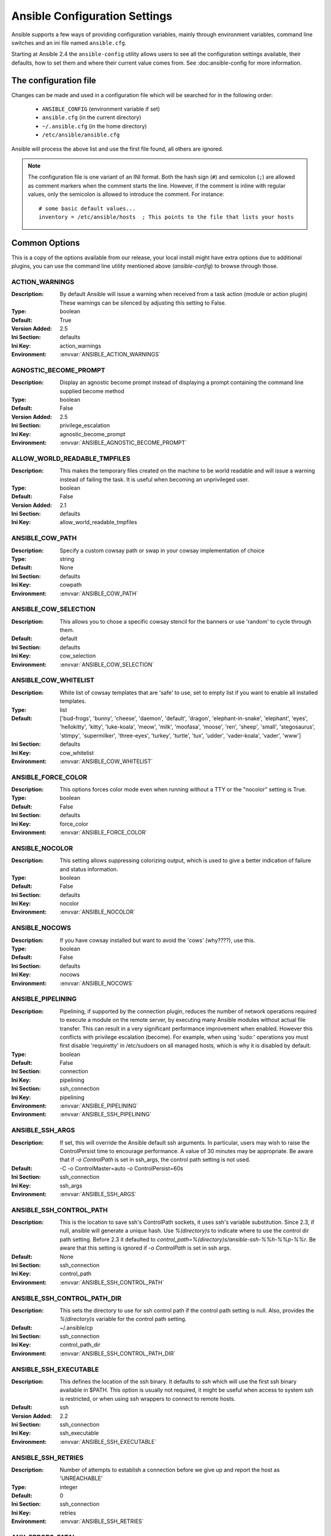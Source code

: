 .. _ansible_configuration_settings:

==============================
Ansible Configuration Settings
==============================

Ansible supports a few ways of providing configuration variables, mainly through environment variables, command line switches and an ini file named ``ansible.cfg``.

Starting at Ansible 2.4 the ``ansible-config`` utility allows users to see all the configuration settings available, their defaults, how to set them and
where their current value comes from. See :doc:ansible-config for more information.

.. _ansible_configuration_settings_locations:

The configuration file
======================

Changes can be made and used in a configuration file which will be searched for in the following order:

 * ``ANSIBLE_CONFIG`` (environment variable if set)
 * ``ansible.cfg`` (in the current directory)
 * ``~/.ansible.cfg`` (in the home directory)
 * ``/etc/ansible/ansible.cfg``

Ansible will process the above list and use the first file found, all others are ignored.

.. note::

   The configuration file is one variant of an INI format.
   Both the hash sign (``#``) and semicolon (``;``) are allowed as
   comment markers when the comment starts the line.
   However, if the comment is inline with regular values,
   only the semicolon is allowed to introduce the comment.
   For instance::

        # some basic default values...
        inventory = /etc/ansible/hosts  ; This points to the file that lists your hosts


Common Options
==============

This is a copy of the options available from our release, your local install might have extra options due to additional plugins,
you can use the command line utility mentioned above (`ansible-config`) to browse through those.



.. _ACTION_WARNINGS:

ACTION_WARNINGS
---------------

:Description: By default Ansible will issue a warning when received from a task action (module or action plugin) These warnings can be silenced by adjusting this setting to False.
:Type: boolean
:Default: True
:Version Added: 2.5
:Ini Section: defaults
:Ini Key: action_warnings
:Environment: :envvar:`ANSIBLE_ACTION_WARNINGS`

.. _AGNOSTIC_BECOME_PROMPT:

AGNOSTIC_BECOME_PROMPT
----------------------

:Description: Display an agnostic become prompt instead of displaying a prompt containing the command line supplied become method
:Type: boolean
:Default: False
:Version Added: 2.5
:Ini Section: privilege_escalation
:Ini Key: agnostic_become_prompt
:Environment: :envvar:`ANSIBLE_AGNOSTIC_BECOME_PROMPT`

.. _ALLOW_WORLD_READABLE_TMPFILES:

ALLOW_WORLD_READABLE_TMPFILES
-----------------------------

:Description: This makes the temporary files created on the machine to be world readable and will issue a warning instead of failing the task. It is useful when becoming an unprivileged user.
:Type: boolean
:Default: False
:Version Added: 2.1
:Ini Section: defaults
:Ini Key: allow_world_readable_tmpfiles

.. _ANSIBLE_COW_PATH:

ANSIBLE_COW_PATH
----------------

:Description: Specify a custom cowsay path or swap in your cowsay implementation of choice
:Type: string
:Default: None
:Ini Section: defaults
:Ini Key: cowpath
:Environment: :envvar:`ANSIBLE_COW_PATH`

.. _ANSIBLE_COW_SELECTION:

ANSIBLE_COW_SELECTION
---------------------

:Description: This allows you to chose a specific cowsay stencil for the banners or use 'random' to cycle through them.
:Default: default
:Ini Section: defaults
:Ini Key: cow_selection
:Environment: :envvar:`ANSIBLE_COW_SELECTION`

.. _ANSIBLE_COW_WHITELIST:

ANSIBLE_COW_WHITELIST
---------------------

:Description: White list of cowsay templates that are 'safe' to use, set to empty list if you want to enable all installed templates.
:Type: list
:Default: ['bud-frogs', 'bunny', 'cheese', 'daemon', 'default', 'dragon', 'elephant-in-snake', 'elephant', 'eyes', 'hellokitty', 'kitty', 'luke-koala', 'meow', 'milk', 'moofasa', 'moose', 'ren', 'sheep', 'small', 'stegosaurus', 'stimpy', 'supermilker', 'three-eyes', 'turkey', 'turtle', 'tux', 'udder', 'vader-koala', 'vader', 'www']
:Ini Section: defaults
:Ini Key: cow_whitelist
:Environment: :envvar:`ANSIBLE_COW_WHITELIST`

.. _ANSIBLE_FORCE_COLOR:

ANSIBLE_FORCE_COLOR
-------------------

:Description: This options forces color mode even when running without a TTY or the "nocolor" setting is True.
:Type: boolean
:Default: False
:Ini Section: defaults
:Ini Key: force_color
:Environment: :envvar:`ANSIBLE_FORCE_COLOR`

.. _ANSIBLE_NOCOLOR:

ANSIBLE_NOCOLOR
---------------

:Description: This setting allows suppressing colorizing output, which is used to give a better indication of failure and status information.
:Type: boolean
:Default: False
:Ini Section: defaults
:Ini Key: nocolor
:Environment: :envvar:`ANSIBLE_NOCOLOR`

.. _ANSIBLE_NOCOWS:

ANSIBLE_NOCOWS
--------------

:Description: If you have cowsay installed but want to avoid the 'cows' (why????), use this.
:Type: boolean
:Default: False
:Ini Section: defaults
:Ini Key: nocows
:Environment: :envvar:`ANSIBLE_NOCOWS`

.. _ANSIBLE_PIPELINING:

ANSIBLE_PIPELINING
------------------

:Description: Pipelining, if supported by the connection plugin, reduces the number of network operations required to execute a module on the remote server, by executing many Ansible modules without actual file transfer. This can result in a very significant performance improvement when enabled. However this conflicts with privilege escalation (become). For example, when using 'sudo:' operations you must first disable 'requiretty' in /etc/sudoers on all managed hosts, which is why it is disabled by default.
:Type: boolean
:Default: False
:Ini Section: connection
:Ini Key: pipelining
:Ini Section: ssh_connection
:Ini Key: pipelining
:Environment: :envvar:`ANSIBLE_PIPELINING`
:Environment: :envvar:`ANSIBLE_SSH_PIPELINING`

.. _ANSIBLE_SSH_ARGS:

ANSIBLE_SSH_ARGS
----------------

:Description: If set, this will override the Ansible default ssh arguments. In particular, users may wish to raise the ControlPersist time to encourage performance.  A value of 30 minutes may be appropriate. Be aware that if `-o ControlPath` is set in ssh_args, the control path setting is not used.
:Default: -C -o ControlMaster=auto -o ControlPersist=60s
:Ini Section: ssh_connection
:Ini Key: ssh_args
:Environment: :envvar:`ANSIBLE_SSH_ARGS`

.. _ANSIBLE_SSH_CONTROL_PATH:

ANSIBLE_SSH_CONTROL_PATH
------------------------

:Description: This is the location to save ssh's ControlPath sockets, it uses ssh's variable substitution. Since 2.3, if null, ansible will generate a unique hash. Use `%(directory)s` to indicate where to use the control dir path setting. Before 2.3 it defaulted to `control_path=%(directory)s/ansible-ssh-%%h-%%p-%%r`. Be aware that this setting is ignored if `-o ControlPath` is set in ssh args.
:Default: None
:Ini Section: ssh_connection
:Ini Key: control_path
:Environment: :envvar:`ANSIBLE_SSH_CONTROL_PATH`

.. _ANSIBLE_SSH_CONTROL_PATH_DIR:

ANSIBLE_SSH_CONTROL_PATH_DIR
----------------------------

:Description: This sets the directory to use for ssh control path if the control path setting is null. Also, provides the `%(directory)s` variable for the control path setting.
:Default: ~/.ansible/cp
:Ini Section: ssh_connection
:Ini Key: control_path_dir
:Environment: :envvar:`ANSIBLE_SSH_CONTROL_PATH_DIR`

.. _ANSIBLE_SSH_EXECUTABLE:

ANSIBLE_SSH_EXECUTABLE
----------------------

:Description: This defines the location of the ssh binary. It defaults to `ssh` which will use the first ssh binary available in $PATH. This option is usually not required, it might be useful when access to system ssh is restricted, or when using ssh wrappers to connect to remote hosts.
:Default: ssh
:Version Added: 2.2
:Ini Section: ssh_connection
:Ini Key: ssh_executable
:Environment: :envvar:`ANSIBLE_SSH_EXECUTABLE`

.. _ANSIBLE_SSH_RETRIES:

ANSIBLE_SSH_RETRIES
-------------------

:Description: Number of attempts to establish a connection before we give up and report the host as 'UNREACHABLE'
:Type: integer
:Default: 0
:Ini Section: ssh_connection
:Ini Key: retries
:Environment: :envvar:`ANSIBLE_SSH_RETRIES`

.. _ANY_ERRORS_FATAL:

ANY_ERRORS_FATAL
----------------

:Description: Sets the default value for the any_errors_fatal keyword, if True, Task failures will be considered fatal errors.
:Type: boolean
:Default: False
:Version Added: 2.4
:Ini Section: defaults
:Ini Key: any_errors_fatal
:Environment: :envvar:`ANSIBLE_ANY_ERRORS_FATAL`

.. _BECOME_ALLOW_SAME_USER:

BECOME_ALLOW_SAME_USER
----------------------

:Description: This setting controls if become is skipped when remote user and become user are the same. I.E root sudo to root.
:Type: boolean
:Default: False
:Ini Section: privilege_escalation
:Ini Key: become_allow_same_user
:Environment: :envvar:`ANSIBLE_BECOME_ALLOW_SAME_USER`

.. _CACHE_PLUGIN:

CACHE_PLUGIN
------------

:Description: Chooses which cache plugin to use, the default 'memory' is ephimeral.
:Default: memory
:Ini Section: defaults
:Ini Key: fact_caching
:Environment: :envvar:`ANSIBLE_CACHE_PLUGIN`

.. _CACHE_PLUGIN_CONNECTION:

CACHE_PLUGIN_CONNECTION
-----------------------

:Description: Defines connection or path information for the cache plugin
:Default: None
:Ini Section: defaults
:Ini Key: fact_caching_connection
:Environment: :envvar:`ANSIBLE_CACHE_PLUGIN_CONNECTION`

.. _CACHE_PLUGIN_PREFIX:

CACHE_PLUGIN_PREFIX
-------------------

:Description: Prefix to use for cache plugin files/tables
:Default: ansible_facts
:Ini Section: defaults
:Ini Key: fact_caching_prefix
:Environment: :envvar:`ANSIBLE_CACHE_PLUGIN_PREFIX`

.. _CACHE_PLUGIN_TIMEOUT:

CACHE_PLUGIN_TIMEOUT
--------------------

:Description: Expiration timeout for the cache plugin data
:Type: integer
:Default: 86400
:Ini Section: defaults
:Ini Key: fact_caching_timeout
:Environment: :envvar:`ANSIBLE_CACHE_PLUGIN_TIMEOUT`

.. _COLOR_CHANGED:

COLOR_CHANGED
-------------

:Description: Defines the color to use on 'Changed' task status
:Default: yellow
:Ini Section: colors
:Ini Key: changed
:Environment: :envvar:`ANSIBLE_COLOR_CHANGED`

.. _COLOR_DEBUG:

COLOR_DEBUG
-----------

:Description: Defines the color to use when emitting debug messages
:Default: dark gray
:Ini Section: colors
:Ini Key: debug
:Environment: :envvar:`ANSIBLE_COLOR_DEBUG`

.. _COLOR_DEPRECATE:

COLOR_DEPRECATE
---------------

:Description: Defines the color to use when emitting deprecation messages
:Default: purple
:Ini Section: colors
:Ini Key: deprecate
:Environment: :envvar:`ANSIBLE_COLOR_DEPRECATE`

.. _COLOR_DIFF_ADD:

COLOR_DIFF_ADD
--------------

:Description: Defines the color to use when showing added lines in diffs
:Default: green
:Ini Section: colors
:Ini Key: diff_add
:Environment: :envvar:`ANSIBLE_COLOR_DIFF_ADD`

.. _COLOR_DIFF_LINES:

COLOR_DIFF_LINES
----------------

:Description: Defines the color to use when showing diffs
:Default: cyan
:Ini Section: colors
:Ini Key: diff_lines
:Environment: :envvar:`ANSIBLE_COLOR_DIFF_LINES`

.. _COLOR_DIFF_REMOVE:

COLOR_DIFF_REMOVE
-----------------

:Description: Defines the color to use when showing removed lines in diffs
:Default: red
:Ini Section: colors
:Ini Key: diff_remove
:Environment: :envvar:`ANSIBLE_COLOR_DIFF_REMOVE`

.. _COLOR_ERROR:

COLOR_ERROR
-----------

:Description: Defines the color to use when emitting error messages
:Default: red
:Ini Section: colors
:Ini Key: error
:Environment: :envvar:`ANSIBLE_COLOR_ERROR`

.. _COLOR_HIGHLIGHT:

COLOR_HIGHLIGHT
---------------

:Description: Defines the color to use for highlighting
:Default: white
:Ini Section: colors
:Ini Key: highlight
:Environment: :envvar:`ANSIBLE_COLOR_HIGHLIGHT`

.. _COLOR_OK:

COLOR_OK
--------

:Description: Defines the color to use when showing 'OK' task status
:Default: green
:Ini Section: colors
:Ini Key: ok
:Environment: :envvar:`ANSIBLE_COLOR_OK`

.. _COLOR_SKIP:

COLOR_SKIP
----------

:Description: Defines the color to use when showing 'Skipped' task status
:Default: cyan
:Ini Section: colors
:Ini Key: skip
:Environment: :envvar:`ANSIBLE_COLOR_SKIP`

.. _COLOR_UNREACHABLE:

COLOR_UNREACHABLE
-----------------

:Description: Defines the color to use on 'Unreachable' status
:Default: bright red
:Ini Section: colors
:Ini Key: unreachable
:Environment: :envvar:`ANSIBLE_COLOR_UNREACHABLE`

.. _COLOR_VERBOSE:

COLOR_VERBOSE
-------------

:Description: Defines the color to use when emitting verbose messages. i.e those that show with '-v's.
:Default: blue
:Ini Section: colors
:Ini Key: verbose
:Environment: :envvar:`ANSIBLE_COLOR_VERBOSE`

.. _COLOR_WARN:

COLOR_WARN
----------

:Description: Defines the color to use when emitting warning messages
:Default: bright purple
:Ini Section: colors
:Ini Key: warn
:Environment: :envvar:`ANSIBLE_COLOR_WARN`

.. _COMMAND_WARNINGS:

COMMAND_WARNINGS
----------------

:Description: By default Ansible will issue a warning when the shell or command module is used and the command appears to be similar to an existing Ansible module. These warnings can be silenced by adjusting this setting to False. You can also control this at the task level with the module option ``warn``.
:Type: boolean
:Default: True
:Version Added: 1.8
:Ini Section: defaults
:Ini Key: command_warnings
:Environment: :envvar:`ANSIBLE_COMMAND_WARNINGS`

.. _DEFAULT_ACTION_PLUGIN_PATH:

DEFAULT_ACTION_PLUGIN_PATH
--------------------------

:Description: Colon separated paths in which Ansible will search for Action Plugins.
:Type: pathspec
:Default: ~/.ansible/plugins/action:/usr/share/ansible/plugins/action
:Ini Section: defaults
:Ini Key: action_plugins
:Environment: :envvar:`ANSIBLE_ACTION_PLUGINS`

.. _DEFAULT_ALLOW_UNSAFE_LOOKUPS:

DEFAULT_ALLOW_UNSAFE_LOOKUPS
----------------------------

:Description: When enabled, this option allows lookup plugins (whether used in variables as ``{{lookup('foo')}}`` or as a loop as with_foo) to return data that is not marked 'unsafe'. By default, such data is marked as unsafe to prevent the templating engine from evaluating any jinja2 templating language, as this could represent a security risk.  This option is provided to allow for backwards-compatibility, however users should first consider adding allow_unsafe=True to any lookups which may be expected to contain data which may be run through the templating engine late
:Type: boolean
:Default: False
:Version Added: 2.2.3
:Ini Section: defaults
:Ini Key: allow_unsafe_lookups

.. _DEFAULT_ASK_PASS:

DEFAULT_ASK_PASS
----------------

:Description: This controls whether an Ansible playbook should prompt for a login password. If using SSH keys for authentication, you probably do not needed to change this setting.
:Type: boolean
:Default: False
:Ini Section: defaults
:Ini Key: ask_pass
:Environment: :envvar:`ANSIBLE_ASK_PASS`

.. _DEFAULT_ASK_SU_PASS:

DEFAULT_ASK_SU_PASS
-------------------

:Description: This controls whether an Ansible playbook should prompt for a su password.
:Type: boolean
:Default: False
:Ini Section: defaults
:Ini Key: ask_su_pass
:Environment: :envvar:`ANSIBLE_ASK_SU_PASS`
:Deprecated in: 2.8
:Deprecated detail: In favor of Ansible Become, which is a generic framework. See become_ask_pass.
:Deprecated alternatives: become

.. _DEFAULT_ASK_SUDO_PASS:

DEFAULT_ASK_SUDO_PASS
---------------------

:Description: This controls whether an Ansible playbook should prompt for a sudo password.
:Type: boolean
:Default: False
:Ini Section: defaults
:Ini Key: ask_sudo_pass
:Environment: :envvar:`ANSIBLE_ASK_SUDO_PASS`
:Deprecated in: 2.8
:Deprecated detail: In favor of Ansible Become, which is a generic framework. See become_ask_pass.
:Deprecated alternatives: become

.. _DEFAULT_ASK_VAULT_PASS:

DEFAULT_ASK_VAULT_PASS
----------------------

:Description: This controls whether an Ansible playbook should prompt for a vault password.
:Type: boolean
:Default: False
:Ini Section: defaults
:Ini Key: ask_vault_pass
:Environment: :envvar:`ANSIBLE_ASK_VAULT_PASS`

.. _DEFAULT_BECOME:

DEFAULT_BECOME
--------------

:Description: Toggles the use of privilege escalation, allowing you to 'become' another user after login.
:Type: boolean
:Default: False
:Ini Section: privilege_escalation
:Ini Key: become
:Environment: :envvar:`ANSIBLE_BECOME`

.. _DEFAULT_BECOME_ASK_PASS:

DEFAULT_BECOME_ASK_PASS
-----------------------

:Description: Toggle to prompt for privilege escalation password.
:Type: boolean
:Default: False
:Ini Section: privilege_escalation
:Ini Key: become_ask_pass
:Environment: :envvar:`ANSIBLE_BECOME_ASK_PASS`

.. _DEFAULT_BECOME_EXE:

DEFAULT_BECOME_EXE
------------------

:Description: executable to use for privilege escalation, otherwise Ansible will depend on PATH
:Default: None
:Ini Section: privilege_escalation
:Ini Key: become_exe
:Environment: :envvar:`ANSIBLE_BECOME_EXE`

.. _DEFAULT_BECOME_FLAGS:

DEFAULT_BECOME_FLAGS
--------------------

:Description: Flags to pass to the privilege escalation executable.
:Default: 
:Ini Section: privilege_escalation
:Ini Key: become_flags
:Environment: :envvar:`ANSIBLE_BECOME_FLAGS`

.. _DEFAULT_BECOME_METHOD:

DEFAULT_BECOME_METHOD
---------------------

:Description: Privilege escalation method to use when `become` is enabled.
:Default: sudo
:Ini Section: privilege_escalation
:Ini Key: become_method
:Environment: :envvar:`ANSIBLE_BECOME_METHOD`

.. _DEFAULT_BECOME_USER:

DEFAULT_BECOME_USER
-------------------

:Description: The user your login/remote user 'becomes' when using privilege escalation, most systems will use 'root' when no user is specified.
:Default: root
:Ini Section: privilege_escalation
:Ini Key: become_user
:Environment: :envvar:`ANSIBLE_BECOME_USER`

.. _DEFAULT_CACHE_PLUGIN_PATH:

DEFAULT_CACHE_PLUGIN_PATH
-------------------------

:Description: Colon separated paths in which Ansible will search for Cache Plugins.
:Type: pathspec
:Default: ~/.ansible/plugins/cache:/usr/share/ansible/plugins/cache
:Ini Section: defaults
:Ini Key: cache_plugins
:Environment: :envvar:`ANSIBLE_CACHE_PLUGINS`

.. _DEFAULT_CALLABLE_WHITELIST:

DEFAULT_CALLABLE_WHITELIST
--------------------------

:Description: Whitelist of callable methods to be made available to template evaluation
:Type: list
:Default: []
:Ini Section: defaults
:Ini Key: callable_whitelist
:Environment: :envvar:`ANSIBLE_CALLABLE_WHITELIST`

.. _DEFAULT_CALLBACK_PLUGIN_PATH:

DEFAULT_CALLBACK_PLUGIN_PATH
----------------------------

:Description: Colon separated paths in which Ansible will search for Callback Plugins.
:Type: pathspec
:Default: ~/.ansible/plugins/callback:/usr/share/ansible/plugins/callback
:Ini Section: defaults
:Ini Key: callback_plugins
:Environment: :envvar:`ANSIBLE_CALLBACK_PLUGINS`

.. _DEFAULT_CALLBACK_WHITELIST:

DEFAULT_CALLBACK_WHITELIST
--------------------------

:Description: List of whitelisted callbacks, not all callbacks need whitelisting, but many of those shipped with Ansible do as we don't want them activated by default.
:Type: list
:Default: []
:Ini Section: defaults
:Ini Key: callback_whitelist
:Environment: :envvar:`ANSIBLE_CALLBACK_WHITELIST`

.. _DEFAULT_CLICONF_PLUGIN_PATH:

DEFAULT_CLICONF_PLUGIN_PATH
---------------------------

:Description: Colon separated paths in which Ansible will search for Cliconf Plugins.
:Type: pathspec
:Default: ~/.ansible/plugins/cliconf:/usr/share/ansible/plugins/cliconf
:Ini Section: defaults
:Ini Key: cliconf_plugins
:Environment: :envvar:`ANSIBLE_CLICONF_PLUGINS`

.. _DEFAULT_CONNECTION_PLUGIN_PATH:

DEFAULT_CONNECTION_PLUGIN_PATH
------------------------------

:Description: Colon separated paths in which Ansible will search for Connection Plugins.
:Type: pathspec
:Default: ~/.ansible/plugins/connection:/usr/share/ansible/plugins/connection
:Ini Section: defaults
:Ini Key: connection_plugins
:Environment: :envvar:`ANSIBLE_CONNECTION_PLUGINS`

.. _DEFAULT_DEBUG:

DEFAULT_DEBUG
-------------

:Description: Toggles debug output in Ansible. This is *very* verbose and can hinder multiprocessing.  Debug output can also include secret information despite no_log settings being enabled, which means debug mode should not be used in production.
:Type: boolean
:Default: False
:Ini Section: defaults
:Ini Key: debug
:Environment: :envvar:`ANSIBLE_DEBUG`

.. _DEFAULT_EXECUTABLE:

DEFAULT_EXECUTABLE
------------------

:Description: This indicates the command to use to spawn a shell under for Ansible's execution needs on a target. Users may need to change this in rare instances when shell usage is constrained, but in most cases it may be left as is.
:Default: /bin/sh
:Ini Section: defaults
:Ini Key: executable
:Environment: :envvar:`ANSIBLE_EXECUTABLE`

.. _DEFAULT_FACT_PATH:

DEFAULT_FACT_PATH
-----------------

:Description: This option allows you to globally configure a custom path for 'local_facts' for the implied M(setup) task when using fact gathering. If not set, it will fallback to the default from the M(setup) module: ``/etc/ansible/facts.d``. This does **not** affect  user defined tasks that use the M(setup) module.
:Type: path
:Default: None
:Ini Section: defaults
:Ini Key: fact_path
:Environment: :envvar:`ANSIBLE_FACT_PATH`

.. _DEFAULT_FILTER_PLUGIN_PATH:

DEFAULT_FILTER_PLUGIN_PATH
--------------------------

:Description: Colon separated paths in which Ansible will search for Jinja2 Filter Plugins.
:Type: pathspec
:Default: ~/.ansible/plugins/filter:/usr/share/ansible/plugins/filter
:Ini Section: defaults
:Ini Key: filter_plugins
:Environment: :envvar:`ANSIBLE_FILTER_PLUGINS`

.. _DEFAULT_FORCE_HANDLERS:

DEFAULT_FORCE_HANDLERS
----------------------

:Description: This option controls if notified handlers run on a host even if a failure occurs on that host. When false, the handlers will not run if a failure has occurred on a host. This can also be set per play or on the command line. See Handlers and Failure for more details.
:Type: boolean
:Default: False
:Version Added: 1.9.1
:Ini Section: defaults
:Ini Key: force_handlers
:Environment: :envvar:`ANSIBLE_FORCE_HANDLERS`

.. _DEFAULT_FORKS:

DEFAULT_FORKS
-------------

:Description: Maximum number of forks Ansible will use to execute tasks on target hosts.
:Type: integer
:Default: 5
:Ini Section: defaults
:Ini Key: forks
:Environment: :envvar:`ANSIBLE_FORKS`

.. _DEFAULT_GATHER_SUBSET:

DEFAULT_GATHER_SUBSET
---------------------

:Description: Set the `gather_subset` option for the M(setup) task in the implicit fact gathering. See the module documentation for specifics. It does **not** apply to user defined M(setup) tasks.
:Default: all
:Version Added: 2.1
:Ini Section: defaults
:Ini Key: gather_subset
:Environment: :envvar:`ANSIBLE_GATHER_SUBSET`

.. _DEFAULT_GATHER_TIMEOUT:

DEFAULT_GATHER_TIMEOUT
----------------------

:Description: Set the timeout in seconds for the implicit fact gathering. It does **not** apply to user defined M(setup) tasks.
:Type: integer
:Default: 10
:Ini Section: defaults
:Ini Key: gather_timeout
:Environment: :envvar:`ANSIBLE_GATHER_TIMEOUT`

.. _DEFAULT_GATHERING:

DEFAULT_GATHERING
-----------------

:Description: This setting controls the default policy of fact gathering (facts discovered about remote systems). When 'implicit' (the default), the cache plugin will be ignored and facts will be gathered per play unless 'gather_facts: False' is set. When 'explicit' the inverse is true, facts will not be gathered unless directly requested in the play. The 'smart' value means each new host that has no facts discovered will be scanned, but if the same host is addressed in multiple plays it will not be contacted again in the playbook run. This option can be useful for those wishing to save fact gathering time. Both 'smart' and 'explicit' will use the cache plugin.
:Default: implicit
:Version Added: 1.6
:Ini Section: defaults
:Ini Key: gathering
:Environment: :envvar:`ANSIBLE_GATHERING`

.. _DEFAULT_HANDLER_INCLUDES_STATIC:

DEFAULT_HANDLER_INCLUDES_STATIC
-------------------------------

:Description: Since 2.0 M(include) can be 'dynamic', this setting (if True) forces that if the include appears in a ``handlers`` section to be 'static'.
:Type: boolean
:Default: False
:Ini Section: defaults
:Ini Key: handler_includes_static
:Environment: :envvar:`ANSIBLE_HANDLER_INCLUDES_STATIC`
:Deprecated in: 2.8
:Deprecated detail: include itself is deprecated and this setting will not matter in the future
:Deprecated alternatives: none as its already built into the decision between include_tasks and import_tasks

.. _DEFAULT_HASH_BEHAVIOUR:

DEFAULT_HASH_BEHAVIOUR
----------------------

:Description: This setting controls how variables merge in Ansible. By default Ansible will override variables in specific precedence orders, as described in Variables. When a variable of higher precedence wins, it will replace the other value. Some users prefer that variables that are hashes (aka 'dictionaries' in Python terms) are merged. This setting is called 'merge'. This is not the default behavior and it does not affect variables whose values are scalars (integers, strings) or arrays.  We generally recommend not using this setting unless you think you have an absolute need for it, and playbooks in the official examples repos do not use this setting In version 2.0 a ``combine`` filter was added to allow doing this for a particular variable (described in Filters).
:Type: string
:Default: replace
:Ini Section: defaults
:Ini Key: hash_behaviour
:Environment: :envvar:`ANSIBLE_HASH_BEHAVIOUR`

.. _DEFAULT_HOST_LIST:

DEFAULT_HOST_LIST
-----------------

:Description: Comma separated list of Ansible inventory sources
:Type: pathlist
:Default: /etc/ansible/hosts
:Ini Section: defaults
:Ini Key: hostfile
:Ini Section: defaults
:Ini Key: inventory
:Environment: :envvar:`ANSIBLE_HOSTS`
:Environment: :envvar:`ANSIBLE_INVENTORY`

.. _DEFAULT_HTTPAPI_PLUGIN_PATH:

DEFAULT_HTTPAPI_PLUGIN_PATH
---------------------------

:Description: Colon separated paths in which Ansible will search for HttpApi Plugins.
:Type: pathspec
:Default: ~/.ansible/plugins/httpapi:/usr/share/ansible/plugins/httpapi
:Ini Section: defaults
:Ini Key: httpapi_plugins
:Environment: :envvar:`ANSIBLE_HTTPAPI_PLUGINS`

.. _DEFAULT_INTERNAL_POLL_INTERVAL:

DEFAULT_INTERNAL_POLL_INTERVAL
------------------------------

:Description: This sets the interval (in seconds) of Ansible internal processes polling each other. Lower values improve performance with large playbooks at the expense of extra CPU load. Higher values are more suitable for Ansible usage in automation scenarios, when UI responsiveness is not required but CPU usage might be a concern. The default corresponds to the value hardcoded in Ansible <= 2.1
:Type: float
:Default: 0.001
:Version Added: 2.2
:Ini Section: defaults
:Ini Key: internal_poll_interval

.. _DEFAULT_INVENTORY_PLUGIN_PATH:

DEFAULT_INVENTORY_PLUGIN_PATH
-----------------------------

:Description: Colon separated paths in which Ansible will search for Inventory Plugins.
:Type: pathspec
:Default: ~/.ansible/plugins/inventory:/usr/share/ansible/plugins/inventory
:Ini Section: defaults
:Ini Key: inventory_plugins
:Environment: :envvar:`ANSIBLE_INVENTORY_PLUGINS`

.. _DEFAULT_JINJA2_EXTENSIONS:

DEFAULT_JINJA2_EXTENSIONS
-------------------------

:Description: This is a developer-specific feature that allows enabling additional Jinja2 extensions. See the Jinja2 documentation for details. If you do not know what these do, you probably don't need to change this setting :)
:Default: []
:Ini Section: defaults
:Ini Key: jinja2_extensions
:Environment: :envvar:`ANSIBLE_JINJA2_EXTENSIONS`

.. _DEFAULT_JINJA2_NATIVE:

DEFAULT_JINJA2_NATIVE
---------------------

:Description: This option preserves variable types during template operations. This requires Jinja2 >= 2.10.
:Type: boolean
:Default: False
:Version Added: 2.7
:Ini Section: defaults
:Ini Key: jinja2_native
:Environment: :envvar:`ANSIBLE_JINJA2_NATIVE`

.. _DEFAULT_KEEP_REMOTE_FILES:

DEFAULT_KEEP_REMOTE_FILES
-------------------------

:Description: Enables/disables the cleaning up of the temporary files Ansible used to execute the tasks on the remote.
:Type: boolean
:Default: False
:Ini Section: defaults
:Ini Key: keep_remote_files
:Environment: :envvar:`ANSIBLE_KEEP_REMOTE_FILES`

.. _DEFAULT_LIBVIRT_LXC_NOSECLABEL:

DEFAULT_LIBVIRT_LXC_NOSECLABEL
------------------------------

:Description: This setting causes libvirt to connect to lxc containers by passing --noseclabel to virsh. This is necessary when running on systems which do not have SELinux.
:Type: boolean
:Default: False
:Version Added: 2.1
:Ini Section: selinux
:Ini Key: libvirt_lxc_noseclabel
:Environment: :envvar:`LIBVIRT_LXC_NOSECLABEL`

.. _DEFAULT_LOAD_CALLBACK_PLUGINS:

DEFAULT_LOAD_CALLBACK_PLUGINS
-----------------------------

:Description: Controls whether callback plugins are loaded when running /usr/bin/ansible. This may be used to log activity from the command line, send notifications, and so on. Callback plugins are always loaded for ``ansible-playbook``.
:Type: boolean
:Default: False
:Version Added: 1.8
:Ini Section: defaults
:Ini Key: bin_ansible_callbacks
:Environment: :envvar:`ANSIBLE_LOAD_CALLBACK_PLUGINS`

.. _DEFAULT_LOCAL_TMP:

DEFAULT_LOCAL_TMP
-----------------

:Description: Temporary directory for Ansible to use on the controller.
:Type: tmppath
:Default: ~/.ansible/tmp
:Ini Section: defaults
:Ini Key: local_tmp
:Environment: :envvar:`ANSIBLE_LOCAL_TEMP`

.. _DEFAULT_LOG_FILTER:

DEFAULT_LOG_FILTER
------------------

:Description: List of logger names to filter out of the log file
:Type: list
:Default: []
:Ini Section: defaults
:Ini Key: log_filter
:Environment: :envvar:`ANSIBLE_LOG_FILTER`

.. _DEFAULT_LOG_PATH:

DEFAULT_LOG_PATH
----------------

:Description: File to which Ansible will log on the controller. When empty logging is disabled.
:Type: path
:Default: None
:Ini Section: defaults
:Ini Key: log_path
:Environment: :envvar:`ANSIBLE_LOG_PATH`

.. _DEFAULT_LOOKUP_PLUGIN_PATH:

DEFAULT_LOOKUP_PLUGIN_PATH
--------------------------

:Description: Colon separated paths in which Ansible will search for Lookup Plugins.
:Type: pathspec
:Default: ~/.ansible/plugins/lookup:/usr/share/ansible/plugins/lookup
:Ini Section: defaults
:Ini Key: lookup_plugins
:Environment: :envvar:`ANSIBLE_LOOKUP_PLUGINS`

.. _DEFAULT_MANAGED_STR:

DEFAULT_MANAGED_STR
-------------------

:Description: Sets the macro for the 'ansible_managed' variable available for M(template) and M(win_template) modules.  This is only relevant for those two modules.
:Default: Ansible managed
:Ini Section: defaults
:Ini Key: ansible_managed

.. _DEFAULT_MODULE_ARGS:

DEFAULT_MODULE_ARGS
-------------------

:Description: This sets the default arguments to pass to the ``ansible`` adhoc binary if no ``-a`` is specified.
:Default: 
:Ini Section: defaults
:Ini Key: module_args
:Environment: :envvar:`ANSIBLE_MODULE_ARGS`

.. _DEFAULT_MODULE_COMPRESSION:

DEFAULT_MODULE_COMPRESSION
--------------------------

:Description: Compression scheme to use when transferring Python modules to the target.
:Default: ZIP_DEFLATED
:Ini Section: defaults
:Ini Key: module_compression

.. _DEFAULT_MODULE_LANG:

DEFAULT_MODULE_LANG
-------------------

:Description: Language locale setting to use for modules when they execute on the target. If empty it tries to set itself to the LANG environment variable on the controller. This is only used if DEFAULT_MODULE_SET_LOCALE is set to true
:Default: {{ CONTROLLER_LANG }}
:Ini Section: defaults
:Ini Key: module_lang
:Environment: :envvar:`ANSIBLE_MODULE_LANG`
:Deprecated in: 2.9
:Deprecated detail: Modules are coded to set their own locale if needed for screenscraping
:Deprecated alternatives: 

.. _DEFAULT_MODULE_NAME:

DEFAULT_MODULE_NAME
-------------------

:Description: Module to use with the ``ansible`` AdHoc command, if none is specified via ``-m``.
:Default: command
:Ini Section: defaults
:Ini Key: module_name

.. _DEFAULT_MODULE_PATH:

DEFAULT_MODULE_PATH
-------------------

:Description: Colon separated paths in which Ansible will search for Modules.
:Type: pathspec
:Default: ~/.ansible/plugins/modules:/usr/share/ansible/plugins/modules
:Ini Section: defaults
:Ini Key: library
:Environment: :envvar:`ANSIBLE_LIBRARY`

.. _DEFAULT_MODULE_SET_LOCALE:

DEFAULT_MODULE_SET_LOCALE
-------------------------

:Description: Controls if we set locale for modules when executing on the target.
:Type: boolean
:Default: False
:Ini Section: defaults
:Ini Key: module_set_locale
:Environment: :envvar:`ANSIBLE_MODULE_SET_LOCALE`
:Deprecated in: 2.9
:Deprecated detail: Modules are coded to set their own locale if needed for screenscraping
:Deprecated alternatives: 

.. _DEFAULT_MODULE_UTILS_PATH:

DEFAULT_MODULE_UTILS_PATH
-------------------------

:Description: Colon separated paths in which Ansible will search for Module utils files, which are shared by modules.
:Type: pathspec
:Default: ~/.ansible/plugins/module_utils:/usr/share/ansible/plugins/module_utils
:Ini Section: defaults
:Ini Key: module_utils
:Environment: :envvar:`ANSIBLE_MODULE_UTILS`

.. _DEFAULT_NETCONF_PLUGIN_PATH:

DEFAULT_NETCONF_PLUGIN_PATH
---------------------------

:Description: Colon separated paths in which Ansible will search for Netconf Plugins.
:Type: pathspec
:Default: ~/.ansible/plugins/netconf:/usr/share/ansible/plugins/netconf
:Ini Section: defaults
:Ini Key: netconf_plugins
:Environment: :envvar:`ANSIBLE_NETCONF_PLUGINS`

.. _DEFAULT_NO_LOG:

DEFAULT_NO_LOG
--------------

:Description: Toggle Ansible's display and logging of task details, mainly used to avoid security disclosures.
:Type: boolean
:Default: False
:Ini Section: defaults
:Ini Key: no_log
:Environment: :envvar:`ANSIBLE_NO_LOG`

.. _DEFAULT_NO_TARGET_SYSLOG:

DEFAULT_NO_TARGET_SYSLOG
------------------------

:Description: Toggle Ansible logging to syslog on the target when it executes tasks.
:Type: boolean
:Default: False
:Ini Section: defaults
:Ini Key: no_target_syslog
:Environment: :envvar:`ANSIBLE_NO_TARGET_SYSLOG`

.. _DEFAULT_NULL_REPRESENTATION:

DEFAULT_NULL_REPRESENTATION
---------------------------

:Description: What templating should return as a 'null' value. When not set it will let Jinja2 decide.
:Type: none
:Default: None
:Ini Section: defaults
:Ini Key: null_representation
:Environment: :envvar:`ANSIBLE_NULL_REPRESENTATION`

.. _DEFAULT_POLL_INTERVAL:

DEFAULT_POLL_INTERVAL
---------------------

:Description: For asynchronous tasks in Ansible (covered in Asynchronous Actions and Polling), this is how often to check back on the status of those tasks when an explicit poll interval is not supplied. The default is a reasonably moderate 15 seconds which is a tradeoff between checking in frequently and providing a quick turnaround when something may have completed.
:Type: integer
:Default: 15
:Ini Section: defaults
:Ini Key: poll_interval
:Environment: :envvar:`ANSIBLE_POLL_INTERVAL`

.. _DEFAULT_PRIVATE_KEY_FILE:

DEFAULT_PRIVATE_KEY_FILE
------------------------

:Description: Option for connections using a certificate or key file to authenticate, rather than an agent or passwords, you can set the default value here to avoid re-specifying --private-key with every invocation.
:Type: path
:Default: None
:Ini Section: defaults
:Ini Key: private_key_file
:Environment: :envvar:`ANSIBLE_PRIVATE_KEY_FILE`

.. _DEFAULT_PRIVATE_ROLE_VARS:

DEFAULT_PRIVATE_ROLE_VARS
-------------------------

:Description: Makes role variables inaccessible from other roles. This was introduced as a way to reset role variables to default values if a role is used more than once in a playbook.
:Type: boolean
:Default: False
:Ini Section: defaults
:Ini Key: private_role_vars
:Environment: :envvar:`ANSIBLE_PRIVATE_ROLE_VARS`

.. _DEFAULT_REMOTE_PORT:

DEFAULT_REMOTE_PORT
-------------------

:Description: Port to use in remote connections, when blank it will use the connection plugin default.
:Type: integer
:Default: None
:Ini Section: defaults
:Ini Key: remote_port
:Environment: :envvar:`ANSIBLE_REMOTE_PORT`

.. _DEFAULT_REMOTE_USER:

DEFAULT_REMOTE_USER
-------------------

:Description: Sets the login user for the target machines When blank it uses the connection plugin's default, normally the user currently executing Ansible.
:Default: None
:Ini Section: defaults
:Ini Key: remote_user
:Environment: :envvar:`ANSIBLE_REMOTE_USER`

.. _DEFAULT_ROLES_PATH:

DEFAULT_ROLES_PATH
------------------

:Description: Colon separated paths in which Ansible will search for Roles.
:Type: pathspec
:Default: ~/.ansible/roles:/usr/share/ansible/roles:/etc/ansible/roles
:Ini Section: defaults
:Ini Key: roles_path
:Environment: :envvar:`ANSIBLE_ROLES_PATH`

.. _DEFAULT_SCP_IF_SSH:

DEFAULT_SCP_IF_SSH
------------------

:Description: Preferred method to use when transferring files over ssh. When set to smart, Ansible will try them until one succeeds or they all fail. If set to True, it will force 'scp', if False it will use 'sftp'.
:Default: smart
:Ini Section: ssh_connection
:Ini Key: scp_if_ssh
:Environment: :envvar:`ANSIBLE_SCP_IF_SSH`

.. _DEFAULT_SELINUX_SPECIAL_FS:

DEFAULT_SELINUX_SPECIAL_FS
--------------------------

:Description: Some filesystems do not support safe operations and/or return inconsistent errors, this setting makes Ansible 'tolerate' those in the list w/o causing fatal errors. Data corruption may occur and writes are not always verified when a filesystem is in the list.
:Type: list
:Default: fuse, nfs, vboxsf, ramfs, 9p
:Ini Section: selinux
:Ini Key: special_context_filesystems

.. _DEFAULT_SFTP_BATCH_MODE:

DEFAULT_SFTP_BATCH_MODE
-----------------------

:Type: boolean
:Default: True
:Ini Section: ssh_connection
:Ini Key: sftp_batch_mode
:Environment: :envvar:`ANSIBLE_SFTP_BATCH_MODE`

.. _DEFAULT_SQUASH_ACTIONS:

DEFAULT_SQUASH_ACTIONS
----------------------

:Description: Ansible can optimise actions that call modules that support list parameters when using ``with_`` looping. Instead of calling the module once for each item, the module is called once with the full list. The default value for this setting is only for certain package managers, but it can be used for any module. Currently, this is only supported for modules that have a name or pkg parameter, and only when the item is the only thing being passed to the parameter.
:Type: list
:Default: apk, apt, dnf, homebrew, openbsd_pkg, pacman, pip, pkgng, yum, zypper
:Version Added: 2.0
:Ini Section: defaults
:Ini Key: squash_actions
:Environment: :envvar:`ANSIBLE_SQUASH_ACTIONS`
:Deprecated in: 2.11
:Deprecated detail: Loop squashing is deprecated and this configuration will no longer be used
:Deprecated alternatives: a list directly with the module argument

.. _DEFAULT_SSH_TRANSFER_METHOD:

DEFAULT_SSH_TRANSFER_METHOD
---------------------------

:Description: unused?
:Default: None
:Ini Section: ssh_connection
:Ini Key: transfer_method
:Environment: :envvar:`ANSIBLE_SSH_TRANSFER_METHOD`

.. _DEFAULT_STDOUT_CALLBACK:

DEFAULT_STDOUT_CALLBACK
-----------------------

:Description: Set the main callback used to display Ansible output, you can only have one at a time. You can have many other callbacks, but just one can be in charge of stdout.
:Default: default
:Ini Section: defaults
:Ini Key: stdout_callback
:Environment: :envvar:`ANSIBLE_STDOUT_CALLBACK`

.. _DEFAULT_STRATEGY:

DEFAULT_STRATEGY
----------------

:Description: Set the default strategy used for plays.
:Default: linear
:Version Added: 2.3
:Ini Section: defaults
:Ini Key: strategy
:Environment: :envvar:`ANSIBLE_STRATEGY`

.. _DEFAULT_STRATEGY_PLUGIN_PATH:

DEFAULT_STRATEGY_PLUGIN_PATH
----------------------------

:Description: Colon separated paths in which Ansible will search for Strategy Plugins.
:Type: pathspec
:Default: ~/.ansible/plugins/strategy:/usr/share/ansible/plugins/strategy
:Ini Section: defaults
:Ini Key: strategy_plugins
:Environment: :envvar:`ANSIBLE_STRATEGY_PLUGINS`

.. _DEFAULT_SU:

DEFAULT_SU
----------

:Description: Toggle the use of "su" for tasks.
:Type: boolean
:Default: False
:Ini Section: defaults
:Ini Key: su
:Environment: :envvar:`ANSIBLE_SU`

.. _DEFAULT_SU_EXE:

DEFAULT_SU_EXE
--------------

:Description: specify an "su" executable, otherwise it relies on PATH.
:Default: su
:Ini Section: defaults
:Ini Key: su_exe
:Environment: :envvar:`ANSIBLE_SU_EXE`
:Deprecated in: 2.8
:Deprecated detail: In favor of Ansible Become, which is a generic framework. See become_exe.
:Deprecated alternatives: become

.. _DEFAULT_SU_FLAGS:

DEFAULT_SU_FLAGS
----------------

:Description: Flags to pass to su
:Default: 
:Ini Section: defaults
:Ini Key: su_flags
:Environment: :envvar:`ANSIBLE_SU_FLAGS`
:Deprecated in: 2.8
:Deprecated detail: In favor of Ansible Become, which is a generic framework. See become_flags.
:Deprecated alternatives: become

.. _DEFAULT_SU_USER:

DEFAULT_SU_USER
---------------

:Description: User you become when using "su", leaving it blank will use the default configured on the target (normally root)
:Default: None
:Ini Section: defaults
:Ini Key: su_user
:Environment: :envvar:`ANSIBLE_SU_USER`
:Deprecated in: 2.8
:Deprecated detail: In favor of Ansible Become, which is a generic framework. See become_user.
:Deprecated alternatives: become

.. _DEFAULT_SUDO:

DEFAULT_SUDO
------------

:Description: Toggle the use of "sudo" for tasks.
:Type: boolean
:Default: False
:Ini Section: defaults
:Ini Key: sudo
:Environment: :envvar:`ANSIBLE_SUDO`
:Deprecated in: 2.8
:Deprecated detail: In favor of Ansible Become, which is a generic framework
:Deprecated alternatives: become

.. _DEFAULT_SUDO_EXE:

DEFAULT_SUDO_EXE
----------------

:Description: specify an "sudo" executable, otherwise it relies on PATH.
:Default: sudo
:Ini Section: defaults
:Ini Key: sudo_exe
:Environment: :envvar:`ANSIBLE_SUDO_EXE`
:Deprecated in: 2.8
:Deprecated detail: In favor of Ansible Become, which is a generic framework. See become_exe.
:Deprecated alternatives: become

.. _DEFAULT_SUDO_FLAGS:

DEFAULT_SUDO_FLAGS
------------------

:Description: Flags to pass to "sudo"
:Default: -H -S -n
:Ini Section: defaults
:Ini Key: sudo_flags
:Environment: :envvar:`ANSIBLE_SUDO_FLAGS`
:Deprecated in: 2.8
:Deprecated detail: In favor of Ansible Become, which is a generic framework. See become_flags.
:Deprecated alternatives: become

.. _DEFAULT_SUDO_USER:

DEFAULT_SUDO_USER
-----------------

:Description: User you become when using "sudo", leaving it blank will use the default configured on the target (normally root)
:Default: None
:Ini Section: defaults
:Ini Key: sudo_user
:Environment: :envvar:`ANSIBLE_SUDO_USER`
:Deprecated in: 2.8
:Deprecated detail: In favor of Ansible Become, which is a generic framework. See become_user.
:Deprecated alternatives: become

.. _DEFAULT_SYSLOG_FACILITY:

DEFAULT_SYSLOG_FACILITY
-----------------------

:Description: Syslog facility to use when Ansible logs to the remote target
:Default: LOG_USER
:Ini Section: defaults
:Ini Key: syslog_facility
:Environment: :envvar:`ANSIBLE_SYSLOG_FACILITY`

.. _DEFAULT_TASK_INCLUDES_STATIC:

DEFAULT_TASK_INCLUDES_STATIC
----------------------------

:Description: The `include` tasks can be static or dynamic, this toggles the default expected behaviour if autodetection fails and it is not explicitly set in task.
:Type: boolean
:Default: False
:Version Added: 2.1
:Ini Section: defaults
:Ini Key: task_includes_static
:Environment: :envvar:`ANSIBLE_TASK_INCLUDES_STATIC`
:Deprecated in: 2.8
:Deprecated detail: include itself is deprecated and this setting will not matter in the future
:Deprecated alternatives: None, as its already built into the decision between include_tasks and import_tasks

.. _DEFAULT_TERMINAL_PLUGIN_PATH:

DEFAULT_TERMINAL_PLUGIN_PATH
----------------------------

:Description: Colon separated paths in which Ansible will search for Terminal Plugins.
:Type: pathspec
:Default: ~/.ansible/plugins/terminal:/usr/share/ansible/plugins/terminal
:Ini Section: defaults
:Ini Key: terminal_plugins
:Environment: :envvar:`ANSIBLE_TERMINAL_PLUGINS`

.. _DEFAULT_TEST_PLUGIN_PATH:

DEFAULT_TEST_PLUGIN_PATH
------------------------

:Description: Colon separated paths in which Ansible will search for Jinja2 Test Plugins.
:Type: pathspec
:Default: ~/.ansible/plugins/test:/usr/share/ansible/plugins/test
:Ini Section: defaults
:Ini Key: test_plugins
:Environment: :envvar:`ANSIBLE_TEST_PLUGINS`

.. _DEFAULT_TIMEOUT:

DEFAULT_TIMEOUT
---------------

:Description: This is the default timeout for connection plugins to use.
:Type: integer
:Default: 10
:Ini Section: defaults
:Ini Key: timeout
:Environment: :envvar:`ANSIBLE_TIMEOUT`

.. _DEFAULT_TRANSPORT:

DEFAULT_TRANSPORT
-----------------

:Description: Default connection plugin to use, the 'smart' option will toggle between 'ssh' and 'paramiko' depending on controller OS and ssh versions
:Default: smart
:Ini Section: defaults
:Ini Key: transport
:Environment: :envvar:`ANSIBLE_TRANSPORT`

.. _DEFAULT_UNDEFINED_VAR_BEHAVIOR:

DEFAULT_UNDEFINED_VAR_BEHAVIOR
------------------------------

:Description: When True, this causes ansible templating to fail steps that reference variable names that are likely typoed. Otherwise, any '{{ template_expression }}' that contains undefined variables will be rendered in a template or ansible action line exactly as written.
:Type: boolean
:Default: True
:Version Added: 1.3
:Ini Section: defaults
:Ini Key: error_on_undefined_vars
:Environment: :envvar:`ANSIBLE_ERROR_ON_UNDEFINED_VARS`

.. _DEFAULT_VARS_PLUGIN_PATH:

DEFAULT_VARS_PLUGIN_PATH
------------------------

:Description: Colon separated paths in which Ansible will search for Vars Plugins.
:Type: pathspec
:Default: ~/.ansible/plugins/vars:/usr/share/ansible/plugins/vars
:Ini Section: defaults
:Ini Key: vars_plugins
:Environment: :envvar:`ANSIBLE_VARS_PLUGINS`

.. _DEFAULT_VAULT_ENCRYPT_IDENTITY:

DEFAULT_VAULT_ENCRYPT_IDENTITY
------------------------------

:Description: The vault_id to use for encrypting by default. If multiple vault_ids are provided, this specifies which to use for encryption. The --encrypt-vault-id cli option overrides the configured value.
:Default: None
:Ini Section: defaults
:Ini Key: vault_encrypt_identity
:Environment: :envvar:`ANSIBLE_VAULT_ENCRYPT_IDENTITY`

.. _DEFAULT_VAULT_ID_MATCH:

DEFAULT_VAULT_ID_MATCH
----------------------

:Description: If true, decrypting vaults with a vault id will only try the password from the matching vault-id
:Default: False
:Ini Section: defaults
:Ini Key: vault_id_match
:Environment: :envvar:`ANSIBLE_VAULT_ID_MATCH`

.. _DEFAULT_VAULT_IDENTITY:

DEFAULT_VAULT_IDENTITY
----------------------

:Description: The label to use for the default vault id label in cases where a vault id label is not provided
:Default: default
:Ini Section: defaults
:Ini Key: vault_identity
:Environment: :envvar:`ANSIBLE_VAULT_IDENTITY`

.. _DEFAULT_VAULT_IDENTITY_LIST:

DEFAULT_VAULT_IDENTITY_LIST
---------------------------

:Description: A list of vault-ids to use by default. Equivalent to multiple --vault-id args. Vault-ids are tried in order.
:Type: list
:Default: []
:Ini Section: defaults
:Ini Key: vault_identity_list
:Environment: :envvar:`ANSIBLE_VAULT_IDENTITY_LIST`

.. _DEFAULT_VAULT_PASSWORD_FILE:

DEFAULT_VAULT_PASSWORD_FILE
---------------------------

:Description: The vault password file to use. Equivalent to --vault-password-file or --vault-id
:Type: path
:Default: None
:Ini Section: defaults
:Ini Key: vault_password_file
:Environment: :envvar:`ANSIBLE_VAULT_PASSWORD_FILE`

.. _DEFAULT_VERBOSITY:

DEFAULT_VERBOSITY
-----------------

:Description: Sets the default verbosity, equivalent to the number of ``-v`` passed in the command line.
:Type: integer
:Default: 0
:Ini Section: defaults
:Ini Key: verbosity
:Environment: :envvar:`ANSIBLE_VERBOSITY`

.. _DEPRECATION_WARNINGS:

DEPRECATION_WARNINGS
--------------------

:Description: Toggle to control the showing of deprecation warnings
:Type: boolean
:Default: True
:Ini Section: defaults
:Ini Key: deprecation_warnings
:Environment: :envvar:`ANSIBLE_DEPRECATION_WARNINGS`

.. _DIFF_ALWAYS:

DIFF_ALWAYS
-----------

:Description: Configuration toggle to tell modules to show differences when in 'changed' status, equivalent to ``--diff``.
:Type: bool
:Default: False
:Ini Section: diff
:Ini Key: always
:Environment: :envvar:`ANSIBLE_DIFF_ALWAYS`

.. _DIFF_CONTEXT:

DIFF_CONTEXT
------------

:Description: How many lines of context to show when displaying the differences between files.
:Type: integer
:Default: 3
:Ini Section: diff
:Ini Key: context
:Environment: :envvar:`ANSIBLE_DIFF_CONTEXT`

.. _DISPLAY_ARGS_TO_STDOUT:

DISPLAY_ARGS_TO_STDOUT
----------------------

:Description: Normally ``ansible-playbook`` will print a header for each task that is run. These headers will contain the name: field from the task if you specified one. If you didn't then ``ansible-playbook`` uses the task's action to help you tell which task is presently running. Sometimes you run many of the same action and so you want more information about the task to differentiate it from others of the same action. If you set this variable to True in the config then ``ansible-playbook`` will also include the task's arguments in the header. This setting defaults to False because there is a chance that you have sensitive values in your parameters and you do not want those to be printed. If you set this to True you should be sure that you have secured your environment's stdout (no one can shoulder surf your screen and you aren't saving stdout to an insecure file) or made sure that all of your playbooks explicitly added the ``no_log: True`` parameter to tasks which have sensitive values See How do I keep secret data in my playbook? for more information.
:Type: boolean
:Default: False
:Version Added: 2.1
:Ini Section: defaults
:Ini Key: display_args_to_stdout
:Environment: :envvar:`ANSIBLE_DISPLAY_ARGS_TO_STDOUT`

.. _DISPLAY_SKIPPED_HOSTS:

DISPLAY_SKIPPED_HOSTS
---------------------

:Description: Toggle to control displaying skipped task/host entries in a task in the default callback
:Type: boolean
:Default: True
:Ini Section: defaults
:Ini Key: display_skipped_hosts
:Environment: :envvar:`DISPLAY_SKIPPED_HOSTS`

.. _ENABLE_TASK_DEBUGGER:

ENABLE_TASK_DEBUGGER
--------------------

:Description: Whether or not to enable the task debugger, this previously was done as a strategy plugin. Now all strategy plugins can inherit this behavior. The debugger defaults to activating when a task is failed on unreachable. Use the debugger keyword for more flexibility.
:Type: boolean
:Default: False
:Version Added: 2.5
:Ini Section: defaults
:Ini Key: enable_task_debugger
:Environment: :envvar:`ANSIBLE_ENABLE_TASK_DEBUGGER`

.. _ERROR_ON_MISSING_HANDLER:

ERROR_ON_MISSING_HANDLER
------------------------

:Description: Toggle to allow missing handlers to become a warning instead of an error when notifying.
:Type: boolean
:Default: True
:Ini Section: defaults
:Ini Key: error_on_missing_handler
:Environment: :envvar:`ANSIBLE_ERROR_ON_MISSING_HANDLER`

.. _GALAXY_IGNORE_CERTS:

GALAXY_IGNORE_CERTS
-------------------

:Description: If set to yes, ansible-galaxy will not validate TLS certificates. This can be useful for testing against a server with a self-signed certificate.
:Type: boolean
:Default: False
:Ini Section: galaxy
:Ini Key: ignore_certs
:Environment: :envvar:`ANSIBLE_GALAXY_IGNORE`

.. _GALAXY_ROLE_SKELETON:

GALAXY_ROLE_SKELETON
--------------------

:Description: Role skeleton directory to use as a template for the ``init`` action in ``ansible-galaxy``, same as ``--role-skeleton``.
:Type: path
:Default: None
:Ini Section: galaxy
:Ini Key: role_skeleton
:Environment: :envvar:`ANSIBLE_GALAXY_ROLE_SKELETON`

.. _GALAXY_ROLE_SKELETON_IGNORE:

GALAXY_ROLE_SKELETON_IGNORE
---------------------------

:Description: patterns of files to ignore inside a galaxy role skeleton directory
:Type: list
:Default: ['^.git$', '^.*/.git_keep$']
:Ini Section: galaxy
:Ini Key: role_skeleton_ignore
:Environment: :envvar:`ANSIBLE_GALAXY_ROLE_SKELETON_IGNORE`

.. _GALAXY_SERVER:

GALAXY_SERVER
-------------

:Description: URL to prepend when roles don't specify the full URI, assume they are referencing this server as the source.
:Default: https://galaxy.ansible.com
:Ini Section: galaxy
:Ini Key: server
:Environment: :envvar:`ANSIBLE_GALAXY_SERVER`

.. _GALAXY_TOKEN:

GALAXY_TOKEN
------------

:Description: GitHub personal access token
:Default: None
:Ini Section: galaxy
:Ini Key: token
:Environment: :envvar:`ANSIBLE_GALAXY_TOKEN`

.. _HOST_KEY_CHECKING:

HOST_KEY_CHECKING
-----------------

:Description: Set this to "False" if you want to avoid host key checking by the underlying tools Ansible uses to connect to the host
:Type: boolean
:Default: True
:Ini Section: defaults
:Ini Key: host_key_checking
:Environment: :envvar:`ANSIBLE_HOST_KEY_CHECKING`

.. _INJECT_FACTS_AS_VARS:

INJECT_FACTS_AS_VARS
--------------------

:Description: Facts are available inside the `ansible_facts` variable, this setting also pushes them as their own vars in the main namespace. Unlike inside the `ansible_facts` dictionary, these will have an `ansible_` prefix.
:Type: boolean
:Default: True
:Version Added: 2.5
:Ini Section: defaults
:Ini Key: inject_facts_as_vars
:Environment: :envvar:`ANSIBLE_INJECT_FACT_VARS`

.. _INVENTORY_ANY_UNPARSED_IS_FAILED:

INVENTORY_ANY_UNPARSED_IS_FAILED
--------------------------------

:Description: If 'true', it is a fatal error when any given inventory source cannot be successfully parsed by any available inventory plugin; otherwise, this situation only attracts a warning.

:Type: boolean
:Default: False
:Version Added: 2.7
:Ini Section: inventory
:Ini Key: any_unparsed_is_failed
:Environment: :envvar:`ANSIBLE_INVENTORY_ANY_UNPARSED_IS_FAILED`

.. _INVENTORY_ENABLED:

INVENTORY_ENABLED
-----------------

:Description: List of enabled inventory plugins, it also determines the order in which they are used.
:Type: list
:Default: ['host_list', 'script', 'yaml', 'ini', 'auto']
:Ini Section: inventory
:Ini Key: enable_plugins
:Environment: :envvar:`ANSIBLE_INVENTORY_ENABLED`

.. _INVENTORY_EXPORT:

INVENTORY_EXPORT
----------------

:Description: Controls if ansible-inventory will accurately reflect Ansible's view into inventory or its optimized for exporting.
:Type: bool
:Default: False
:Ini Section: inventory
:Ini Key: export
:Environment: :envvar:`ANSIBLE_INVENTORY_EXPORT`

.. _INVENTORY_IGNORE_EXTS:

INVENTORY_IGNORE_EXTS
---------------------

:Description: List of extensions to ignore when using a directory as an inventory source
:Type: list
:Default: {{(BLACKLIST_EXTS + ( '~', '.orig', '.ini', '.cfg', '.retry'))}}
:Ini Section: defaults
:Ini Key: inventory_ignore_extensions
:Ini Section: inventory
:Ini Key: ignore_extensions
:Environment: :envvar:`ANSIBLE_INVENTORY_IGNORE`

.. _INVENTORY_IGNORE_PATTERNS:

INVENTORY_IGNORE_PATTERNS
-------------------------

:Description: List of patterns to ignore when using a directory as an inventory source
:Type: list
:Default: []
:Ini Section: defaults
:Ini Key: inventory_ignore_patterns
:Ini Section: inventory
:Ini Key: ignore_patterns
:Environment: :envvar:`ANSIBLE_INVENTORY_IGNORE_REGEX`

.. _INVENTORY_UNPARSED_IS_FAILED:

INVENTORY_UNPARSED_IS_FAILED
----------------------------

:Description: If 'true' it is a fatal error if every single potential inventory source fails to parse, otherwise this situation will only attract a warning.

:Type: bool
:Default: False
:Ini Section: inventory
:Ini Key: unparsed_is_failed
:Environment: :envvar:`ANSIBLE_INVENTORY_UNPARSED_FAILED`

.. _LOCALHOST_WARNING:

LOCALHOST_WARNING
-----------------

:Description: By default Ansible will issue a warning when there are no hosts in the inventory. These warnings can be silenced by adjusting this setting to False.
:Type: boolean
:Default: True
:Version Added: 2.6
:Ini Section: defaults
:Ini Key: localhost_warning
:Environment: :envvar:`ANSIBLE_LOCALHOST_WARNING`

.. _MAX_FILE_SIZE_FOR_DIFF:

MAX_FILE_SIZE_FOR_DIFF
----------------------

:Description: Maximum size of files to be considered for diff display
:Type: int
:Default: 104448
:Ini Section: defaults
:Ini Key: max_diff_size
:Environment: :envvar:`ANSIBLE_MAX_DIFF_SIZE`

.. _MERGE_MULTIPLE_CLI_TAGS:

MERGE_MULTIPLE_CLI_TAGS
-----------------------

:Description: This allows changing how multiple --tags and --skip-tags arguments are handled on the command line. In Ansible up to and including 2.3, specifying --tags more than once will only take the last value of --tags. Setting this config value to True will mean that all of the --tags options will be merged together. The same holds true for --skip-tags.
:Type: bool
:Default: True
:Version Added: 2.3
:Ini Section: defaults
:Ini Key: merge_multiple_cli_tags
:Environment: :envvar:`ANSIBLE_MERGE_MULTIPLE_CLI_TAGS`

.. _NETWORK_GROUP_MODULES:

NETWORK_GROUP_MODULES
---------------------

:Type: list
:Default: ['eos', 'nxos', 'ios', 'iosxr', 'junos', 'enos', 'ce', 'vyos', 'sros', 'dellos9', 'dellos10', 'dellos6', 'asa', 'aruba', 'aireos', 'bigip', 'ironware', 'onyx']
:Ini Section: defaults
:Ini Key: network_group_modules
:Environment: :envvar:`NETWORK_GROUP_MODULES`

.. _PARAMIKO_HOST_KEY_AUTO_ADD:

PARAMIKO_HOST_KEY_AUTO_ADD
--------------------------

:Type: boolean
:Default: False
:Ini Section: paramiko_connection
:Ini Key: host_key_auto_add
:Environment: :envvar:`ANSIBLE_PARAMIKO_HOST_KEY_AUTO_ADD`

.. _PARAMIKO_LOOK_FOR_KEYS:

PARAMIKO_LOOK_FOR_KEYS
----------------------

:Type: boolean
:Default: True
:Ini Section: paramiko_connection
:Ini Key: look_for_keys
:Environment: :envvar:`ANSIBLE_PARAMIKO_LOOK_FOR_KEYS`

.. _PERSISTENT_COMMAND_TIMEOUT:

PERSISTENT_COMMAND_TIMEOUT
--------------------------

:Description: This controls the amount of time to wait for response from remote device before timing out presistent connection.
:Type: int
:Default: 10
:Ini Section: persistent_connection
:Ini Key: command_timeout
:Environment: :envvar:`ANSIBLE_PERSISTENT_COMMAND_TIMEOUT`

.. _PERSISTENT_CONNECT_RETRY_TIMEOUT:

PERSISTENT_CONNECT_RETRY_TIMEOUT
--------------------------------

:Description: This controls the retry timeout for presistent connection to connect to the local domain socket.
:Type: integer
:Default: 15
:Ini Section: persistent_connection
:Ini Key: connect_retry_timeout
:Environment: :envvar:`ANSIBLE_PERSISTENT_CONNECT_RETRY_TIMEOUT`

.. _PERSISTENT_CONNECT_TIMEOUT:

PERSISTENT_CONNECT_TIMEOUT
--------------------------

:Description: This controls how long the persistent connection will remain idle before it is destroyed.
:Type: integer
:Default: 30
:Ini Section: persistent_connection
:Ini Key: connect_timeout
:Environment: :envvar:`ANSIBLE_PERSISTENT_CONNECT_TIMEOUT`

.. _PERSISTENT_CONTROL_PATH_DIR:

PERSISTENT_CONTROL_PATH_DIR
---------------------------

:Description: Path to socket to be used by the connection persistence system.
:Type: path
:Default: ~/.ansible/pc
:Ini Section: persistent_connection
:Ini Key: control_path_dir
:Environment: :envvar:`ANSIBLE_PERSISTENT_CONTROL_PATH_DIR`

.. _PLAYBOOK_VARS_ROOT:

PLAYBOOK_VARS_ROOT
------------------

:Description: This sets which playbook dirs will be used as a root to process vars plugins, which includes finding host_vars/group_vars The ``top`` option follows the traditional behaviour of using the top playbook in the chain to find the root directory. The ``bottom`` option follows the 2.4.0 behaviour of using the current playbook to find the root directory. The ``all`` option examines from the first parent to the current playbook.
:Default: top
:Version Added: 2.4.1
:Ini Section: defaults
:Ini Key: playbook_vars_root
:Environment: :envvar:`ANSIBLE_PLAYBOOK_VARS_ROOT`

.. _PLUGIN_FILTERS_CFG:

PLUGIN_FILTERS_CFG
------------------

:Description: A path to configuration for filtering which plugins installed on the system are allowed to be used. See :ref:`plugin_filtering_config` for details of the filter file's format.  The default is /etc/ansible/plugin_filters.yml
:Default: None
:Version Added: 2.5.0
:Ini Section: default
:Ini Key: plugin_filters_cfg

.. _RETRY_FILES_ENABLED:

RETRY_FILES_ENABLED
-------------------

:Description: This controls whether a failed Ansible playbook should create a .retry file.
:Type: bool
:Default: True
:Ini Section: defaults
:Ini Key: retry_files_enabled
:Environment: :envvar:`ANSIBLE_RETRY_FILES_ENABLED`

.. _RETRY_FILES_SAVE_PATH:

RETRY_FILES_SAVE_PATH
---------------------

:Description: This sets the path in which Ansible will save .retry files when a playbook fails and retry files are enabled.
:Type: path
:Default: None
:Ini Section: defaults
:Ini Key: retry_files_save_path
:Environment: :envvar:`ANSIBLE_RETRY_FILES_SAVE_PATH`

.. _SHOW_CUSTOM_STATS:

SHOW_CUSTOM_STATS
-----------------

:Description: This adds the custom stats set via the set_stats plugin to the default output
:Type: bool
:Default: False
:Ini Section: defaults
:Ini Key: show_custom_stats
:Environment: :envvar:`ANSIBLE_SHOW_CUSTOM_STATS`

.. _STRING_TYPE_FILTERS:

STRING_TYPE_FILTERS
-------------------

:Description: This list of filters avoids 'type conversion' when templating variables Useful when you want to avoid conversion into lists or dictionaries for JSON strings, for example.
:Type: list
:Default: ['string', 'to_json', 'to_nice_json', 'to_yaml', 'ppretty', 'json']
:Ini Section: jinja2
:Ini Key: dont_type_filters
:Environment: :envvar:`ANSIBLE_STRING_TYPE_FILTERS`

.. _SYSTEM_WARNINGS:

SYSTEM_WARNINGS
---------------

:Description: Allows disabling of warnings related to potential issues on the system running ansible itself (not on the managed hosts) These may include warnings about 3rd party packages or other conditions that should be resolved if possible.
:Type: boolean
:Default: True
:Ini Section: defaults
:Ini Key: system_warnings
:Environment: :envvar:`ANSIBLE_SYSTEM_WARNINGS`

.. _TAGS_RUN:

TAGS_RUN
--------

:Description: default list of tags to run in your plays, Skip Tags has precedence.
:Type: list
:Default: []
:Ini Section: tags
:Ini Key: run
:Environment: :envvar:`ANSIBLE_RUN_TAGS`

.. _TAGS_SKIP:

TAGS_SKIP
---------

:Description: default list of tags to skip in your plays, has precedence over Run Tags
:Type: list
:Default: []
:Ini Section: tags
:Ini Key: skip
:Environment: :envvar:`ANSIBLE_SKIP_TAGS`

.. _TASK_DEBUGGER_IGNORE_ERRORS:

TASK_DEBUGGER_IGNORE_ERRORS
---------------------------

:Description: This option defines whether the task debugger will be invoked on a failed task when ignore_errors=True is specified. True specifies that the debugger will honor ignore_errors, False will not honor ignore_errors.
:Type: boolean
:Default: True
:Version Added: 2.7
:Ini Section: defaults
:Ini Key: task_debugger_ignore_errors
:Environment: :envvar:`ANSIBLE_TASK_DEBUGGER_IGNORE_ERRORS`

.. _USE_PERSISTENT_CONNECTIONS:

USE_PERSISTENT_CONNECTIONS
--------------------------

:Description: Toggles the use of persistence for connections.
:Type: boolean
:Default: False
:Ini Section: defaults
:Ini Key: use_persistent_connections
:Environment: :envvar:`ANSIBLE_USE_PERSISTENT_CONNECTIONS`

.. _VARIABLE_PRECEDENCE:

VARIABLE_PRECEDENCE
-------------------

:Description: Allows to change the group variable precedence merge order.
:Type: list
:Default: ['all_inventory', 'groups_inventory', 'all_plugins_inventory', 'all_plugins_play', 'groups_plugins_inventory', 'groups_plugins_play']
:Version Added: 2.4
:Ini Section: defaults
:Ini Key: precedence
:Environment: :envvar:`ANSIBLE_PRECEDENCE`

.. _YAML_FILENAME_EXTENSIONS:

YAML_FILENAME_EXTENSIONS
------------------------

:Description: Check all of these extensions when looking for 'variable' files which should be YAML or JSON or vaulted versions of these. This affects vars_files, include_vars, inventory and vars plugins among others.
:Type: list
:Default: ['.yml', '.yaml', '.json']
:Ini Section: defaults
:Ini Key: yaml_valid_extensions
:Environment: :envvar:`ANSIBLE_YAML_FILENAME_EXT`


Environment Variables
=====================

.. envvar:: ANSIBLE_CONFIG


    Override the default ansible config file


.. envvar:: ANSIBLE_MERGE_MULTIPLE_CLI_TAGS

    This allows changing how multiple --tags and --skip-tags arguments are handled on the command line. In Ansible up to and including 2.3, specifying --tags more than once will only take the last value of --tags.Setting this config value to True will mean that all of the --tags options will be merged together. The same holds true for --skip-tags.

    See also :ref:`MERGE_MULTIPLE_CLI_TAGS <MERGE_MULTIPLE_CLI_TAGS>`


.. envvar:: DISPLAY_SKIPPED_HOSTS

    Toggle to control displaying skipped task/host entries in a task in the default callback

    See also :ref:`DISPLAY_SKIPPED_HOSTS <DISPLAY_SKIPPED_HOSTS>`


.. envvar:: ANSIBLE_SUDO_FLAGS

    Flags to pass to "sudo"

    See also :ref:`DEFAULT_SUDO_FLAGS <DEFAULT_SUDO_FLAGS>`


.. envvar:: ANSIBLE_PERSISTENT_CONNECT_RETRY_TIMEOUT

    This controls the retry timeout for presistent connection to connect to the local domain socket.

    See also :ref:`PERSISTENT_CONNECT_RETRY_TIMEOUT <PERSISTENT_CONNECT_RETRY_TIMEOUT>`


.. envvar:: ANSIBLE_DIFF_CONTEXT

    How many lines of context to show when displaying the differences between files.

    See also :ref:`DIFF_CONTEXT <DIFF_CONTEXT>`


.. envvar:: ANSIBLE_COW_PATH

    Specify a custom cowsay path or swap in your cowsay implementation of choice

    See also :ref:`ANSIBLE_COW_PATH <ANSIBLE_COW_PATH>`


.. envvar:: ANSIBLE_TEST_PLUGINS

    Colon separated paths in which Ansible will search for Jinja2 Test Plugins.

    See also :ref:`DEFAULT_TEST_PLUGIN_PATH <DEFAULT_TEST_PLUGIN_PATH>`


.. envvar:: ANSIBLE_INVENTORY_ENABLED

    List of enabled inventory plugins, it also determines the order in which they are used.

    See also :ref:`INVENTORY_ENABLED <INVENTORY_ENABLED>`


.. envvar:: ANSIBLE_GALAXY_ROLE_SKELETON_IGNORE

    patterns of files to ignore inside a galaxy role skeleton directory

    See also :ref:`GALAXY_ROLE_SKELETON_IGNORE <GALAXY_ROLE_SKELETON_IGNORE>`


.. envvar:: ANSIBLE_PIPELINING

    Pipelining, if supported by the connection plugin, reduces the number of network operations required to execute a module on the remote server, by executing many Ansible modules without actual file transfer.This can result in a very significant performance improvement when enabled.However this conflicts with privilege escalation (become). For example, when using 'sudo:' operations you must first disable 'requiretty' in /etc/sudoers on all managed hosts, which is why it is disabled by default.

    See also :ref:`ANSIBLE_PIPELINING <ANSIBLE_PIPELINING>`

.. envvar:: ANSIBLE_SSH_PIPELINING

    Pipelining, if supported by the connection plugin, reduces the number of network operations required to execute a module on the remote server, by executing many Ansible modules without actual file transfer.This can result in a very significant performance improvement when enabled.However this conflicts with privilege escalation (become). For example, when using 'sudo:' operations you must first disable 'requiretty' in /etc/sudoers on all managed hosts, which is why it is disabled by default.

    See also :ref:`ANSIBLE_PIPELINING <ANSIBLE_PIPELINING>`


.. envvar:: ANSIBLE_BECOME_METHOD

    Privilege escalation method to use when `become` is enabled.

    See also :ref:`DEFAULT_BECOME_METHOD <DEFAULT_BECOME_METHOD>`


.. envvar:: ANSIBLE_HOST_KEY_CHECKING

    Set this to "False" if you want to avoid host key checking by the underlying tools Ansible uses to connect to the host

    See also :ref:`HOST_KEY_CHECKING <HOST_KEY_CHECKING>`


.. envvar:: ANSIBLE_ASK_SU_PASS

    This controls whether an Ansible playbook should prompt for a su password.

    See also :ref:`DEFAULT_ASK_SU_PASS <DEFAULT_ASK_SU_PASS>`


.. envvar:: ANSIBLE_SU_USER

    User you become when using "su", leaving it blank will use the default configured on the target (normally root)

    See also :ref:`DEFAULT_SU_USER <DEFAULT_SU_USER>`


.. envvar:: ANSIBLE_CALLABLE_WHITELIST

    Whitelist of callable methods to be made available to template evaluation

    See also :ref:`DEFAULT_CALLABLE_WHITELIST <DEFAULT_CALLABLE_WHITELIST>`


.. envvar:: ANSIBLE_COLOR_VERBOSE

    Defines the color to use when emitting verbose messages. i.e those that show with '-v's.

    See also :ref:`COLOR_VERBOSE <COLOR_VERBOSE>`


.. envvar:: ANSIBLE_GATHERING

    This setting controls the default policy of fact gathering (facts discovered about remote systems).When 'implicit' (the default), the cache plugin will be ignored and facts will be gathered per play unless 'gather_facts: False' is set.When 'explicit' the inverse is true, facts will not be gathered unless directly requested in the play.The 'smart' value means each new host that has no facts discovered will be scanned, but if the same host is addressed in multiple plays it will not be contacted again in the playbook run.This option can be useful for those wishing to save fact gathering time. Both 'smart' and 'explicit' will use the cache plugin.

    See also :ref:`DEFAULT_GATHERING <DEFAULT_GATHERING>`


.. envvar:: ANSIBLE_TIMEOUT

    This is the default timeout for connection plugins to use.

    See also :ref:`DEFAULT_TIMEOUT <DEFAULT_TIMEOUT>`


.. envvar:: ANSIBLE_SCP_IF_SSH

    Preferred method to use when transferring files over ssh.When set to smart, Ansible will try them until one succeeds or they all fail.If set to True, it will force 'scp', if False it will use 'sftp'.

    See also :ref:`DEFAULT_SCP_IF_SSH <DEFAULT_SCP_IF_SSH>`


.. envvar:: ANSIBLE_NOCOWS

    If you have cowsay installed but want to avoid the 'cows' (why????), use this.

    See also :ref:`ANSIBLE_NOCOWS <ANSIBLE_NOCOWS>`


.. envvar:: ANSIBLE_INVENTORY_IGNORE_REGEX

    List of patterns to ignore when using a directory as an inventory source

    See also :ref:`INVENTORY_IGNORE_PATTERNS <INVENTORY_IGNORE_PATTERNS>`


.. envvar:: ANSIBLE_NO_LOG

    Toggle Ansible's display and logging of task details, mainly used to avoid security disclosures.

    See also :ref:`DEFAULT_NO_LOG <DEFAULT_NO_LOG>`


.. envvar:: ANSIBLE_MAX_DIFF_SIZE

    Maximum size of files to be considered for diff display

    See also :ref:`MAX_FILE_SIZE_FOR_DIFF <MAX_FILE_SIZE_FOR_DIFF>`



.. envvar:: ANSIBLE_HANDLER_INCLUDES_STATIC

    Since 2.0 M(include) can be 'dynamic', this setting (if True) forces that if the include appears in a ``handlers`` section to be 'static'.

    See also :ref:`DEFAULT_HANDLER_INCLUDES_STATIC <DEFAULT_HANDLER_INCLUDES_STATIC>`


.. envvar:: ANSIBLE_KEEP_REMOTE_FILES

    Enables/disables the cleaning up of the temporary files Ansible used to execute the tasks on the remote.

    See also :ref:`DEFAULT_KEEP_REMOTE_FILES <DEFAULT_KEEP_REMOTE_FILES>`


.. envvar:: ANSIBLE_POLL_INTERVAL

    For asynchronous tasks in Ansible (covered in Asynchronous Actions and Polling), this is how often to check back on the status of those tasks when an explicit poll interval is not supplied. The default is a reasonably moderate 15 seconds which is a tradeoff between checking in frequently and providing a quick turnaround when something may have completed.

    See also :ref:`DEFAULT_POLL_INTERVAL <DEFAULT_POLL_INTERVAL>`


.. envvar:: ANSIBLE_CLICONF_PLUGINS

    Colon separated paths in which Ansible will search for Cliconf Plugins.

    See also :ref:`DEFAULT_CLICONF_PLUGIN_PATH <DEFAULT_CLICONF_PLUGIN_PATH>`


.. envvar:: ANSIBLE_BECOME_ALLOW_SAME_USER

    This setting controls if become is skipped when remote user and become user are the same. I.E root sudo to root.

    See also :ref:`BECOME_ALLOW_SAME_USER <BECOME_ALLOW_SAME_USER>`


.. envvar:: ANSIBLE_SSH_ARGS

    If set, this will override the Ansible default ssh arguments.In particular, users may wish to raise the ControlPersist time to encourage performance.  A value of 30 minutes may be appropriate.Be aware that if `-o ControlPath` is set in ssh_args, the control path setting is not used.

    See also :ref:`ANSIBLE_SSH_ARGS <ANSIBLE_SSH_ARGS>`


.. envvar:: ANSIBLE_ACTION_PLUGINS

    Colon separated paths in which Ansible will search for Action Plugins.

    See also :ref:`DEFAULT_ACTION_PLUGIN_PATH <DEFAULT_ACTION_PLUGIN_PATH>`


.. envvar:: ANSIBLE_REMOTE_USER

    Sets the login user for the target machinesWhen blank it uses the connection plugin's default, normally the user currently executing Ansible.

    See also :ref:`DEFAULT_REMOTE_USER <DEFAULT_REMOTE_USER>`


.. envvar:: ANSIBLE_INVENTORY_PLUGINS

    Colon separated paths in which Ansible will search for Inventory Plugins.

    See also :ref:`DEFAULT_INVENTORY_PLUGIN_PATH <DEFAULT_INVENTORY_PLUGIN_PATH>`


.. envvar:: ANSIBLE_VAULT_PASSWORD_FILE

    The vault password file to use. Equivalent to --vault-password-file or --vault-id

    See also :ref:`DEFAULT_VAULT_PASSWORD_FILE <DEFAULT_VAULT_PASSWORD_FILE>`


.. envvar:: ANSIBLE_CACHE_PLUGINS

    Colon separated paths in which Ansible will search for Cache Plugins.

    See also :ref:`DEFAULT_CACHE_PLUGIN_PATH <DEFAULT_CACHE_PLUGIN_PATH>`


.. envvar:: ANSIBLE_CALLBACK_PLUGINS

    Colon separated paths in which Ansible will search for Callback Plugins.

    See also :ref:`DEFAULT_CALLBACK_PLUGIN_PATH <DEFAULT_CALLBACK_PLUGIN_PATH>`


.. envvar:: ANSIBLE_TERMINAL_PLUGINS

    Colon separated paths in which Ansible will search for Terminal Plugins.

    See also :ref:`DEFAULT_TERMINAL_PLUGIN_PATH <DEFAULT_TERMINAL_PLUGIN_PATH>`


.. envvar:: ANSIBLE_CONNECTION_PLUGINS

    Colon separated paths in which Ansible will search for Connection Plugins.

    See also :ref:`DEFAULT_CONNECTION_PLUGIN_PATH <DEFAULT_CONNECTION_PLUGIN_PATH>`


.. envvar:: ANSIBLE_JINJA2_EXTENSIONS

    This is a developer-specific feature that allows enabling additional Jinja2 extensions.See the Jinja2 documentation for details. If you do not know what these do, you probably don't need to change this setting :)

    See also :ref:`DEFAULT_JINJA2_EXTENSIONS <DEFAULT_JINJA2_EXTENSIONS>`


.. envvar:: ANSIBLE_COMMAND_WARNINGS

    By default Ansible will issue a warning when the shell or command module is used and the command appears to be similar to an existing Ansible module.These warnings can be silenced by adjusting this setting to False. You can also control this at the task level with the module option ``warn``.

    See also :ref:`COMMAND_WARNINGS <COMMAND_WARNINGS>`


.. envvar:: ANSIBLE_COLOR_OK

    Defines the color to use when showing 'OK' task status

    See also :ref:`COLOR_OK <COLOR_OK>`


.. envvar:: ANSIBLE_INJECT_FACT_VARS

    Facts are available inside the `ansible_facts` variable, this setting also pushes them as their own vars in the main namespace.Unlike inside the `ansible_facts` dictionary, these will have an `ansible_` prefix.

    See also :ref:`INJECT_FACTS_AS_VARS <INJECT_FACTS_AS_VARS>`


.. envvar:: ANSIBLE_COLOR_CHANGED

    Defines the color to use on 'Changed' task status

    See also :ref:`COLOR_CHANGED <COLOR_CHANGED>`


.. envvar:: ANSIBLE_DISPLAY_ARGS_TO_STDOUT

    Normally ``ansible-playbook`` will print a header for each task that is run. These headers will contain the name: field from the task if you specified one. If you didn't then ``ansible-playbook`` uses the task's action to help you tell which task is presently running. Sometimes you run many of the same action and so you want more information about the task to differentiate it from others of the same action. If you set this variable to True in the config then ``ansible-playbook`` will also include the task's arguments in the header.This setting defaults to False because there is a chance that you have sensitive values in your parameters and you do not want those to be printed.If you set this to True you should be sure that you have secured your environment's stdout (no one can shoulder surf your screen and you aren't saving stdout to an insecure file) or made sure that all of your playbooks explicitly added the ``no_log: True`` parameter to tasks which have sensitive values See How do I keep secret data in my playbook? for more information.

    See also :ref:`DISPLAY_ARGS_TO_STDOUT <DISPLAY_ARGS_TO_STDOUT>`


.. envvar:: ANSIBLE_LOCAL_TEMP

    Temporary directory for Ansible to use on the controller.

    See also :ref:`DEFAULT_LOCAL_TMP <DEFAULT_LOCAL_TMP>`


.. envvar:: ANSIBLE_COLOR_ERROR

    Defines the color to use when emitting error messages

    See also :ref:`COLOR_ERROR <COLOR_ERROR>`


.. envvar:: ANSIBLE_VAULT_ID_MATCH

    If true, decrypting vaults with a vault id will only try the password from the matching vault-id

    See also :ref:`DEFAULT_VAULT_ID_MATCH <DEFAULT_VAULT_ID_MATCH>`


.. envvar:: ANSIBLE_ERROR_ON_MISSING_HANDLER

    Toggle to allow missing handlers to become a warning instead of an error when notifying.

    See also :ref:`ERROR_ON_MISSING_HANDLER <ERROR_ON_MISSING_HANDLER>`


.. envvar:: ANSIBLE_CACHE_PLUGIN

    Chooses which cache plugin to use, the default 'memory' is ephimeral.

    See also :ref:`CACHE_PLUGIN <CACHE_PLUGIN>`


.. envvar:: ANSIBLE_BECOME

    Toggles the use of privilege escalation, allowing you to 'become' another user after login.

    See also :ref:`DEFAULT_BECOME <DEFAULT_BECOME>`


.. envvar:: ANSIBLE_VERBOSITY

    Sets the default verbosity, equivalent to the number of ``-v`` passed in the command line.

    See also :ref:`DEFAULT_VERBOSITY <DEFAULT_VERBOSITY>`


.. envvar:: ANSIBLE_SQUASH_ACTIONS

    Ansible can optimise actions that call modules that support list parameters when using ``with_`` looping. Instead of calling the module once for each item, the module is called once with the full list.The default value for this setting is only for certain package managers, but it can be used for any module.Currently, this is only supported for modules that have a name or pkg parameter, and only when the item is the only thing being passed to the parameter.

    See also :ref:`DEFAULT_SQUASH_ACTIONS <DEFAULT_SQUASH_ACTIONS>`


.. envvar:: ANSIBLE_VARS_PLUGINS

    Colon separated paths in which Ansible will search for Vars Plugins.

    See also :ref:`DEFAULT_VARS_PLUGIN_PATH <DEFAULT_VARS_PLUGIN_PATH>`


.. envvar:: ANSIBLE_FILTER_PLUGINS

    Colon separated paths in which Ansible will search for Jinja2 Filter Plugins.

    See also :ref:`DEFAULT_FILTER_PLUGIN_PATH <DEFAULT_FILTER_PLUGIN_PATH>`


.. envvar:: ANSIBLE_GALAXY_ROLE_SKELETON

    Role skeleton directory to use as a template for the ``init`` action in ``ansible-galaxy``, same as ``--role-skeleton``.

    See also :ref:`GALAXY_ROLE_SKELETON <GALAXY_ROLE_SKELETON>`


.. envvar:: ANSIBLE_PERSISTENT_CONNECT_TIMEOUT

    This controls how long the persistent connection will remain idle before it is destroyed.

    See also :ref:`PERSISTENT_CONNECT_TIMEOUT <PERSISTENT_CONNECT_TIMEOUT>`


.. envvar:: ANSIBLE_BECOME_ASK_PASS

    Toggle to prompt for privilege escalation password.

    See also :ref:`DEFAULT_BECOME_ASK_PASS <DEFAULT_BECOME_ASK_PASS>`


.. envvar:: ANSIBLE_PERSISTENT_COMMAND_TIMEOUT

    This controls the amount of time to wait for response from remote device before timing out presistent connection.

    See also :ref:`PERSISTENT_COMMAND_TIMEOUT <PERSISTENT_COMMAND_TIMEOUT>`


.. envvar:: ANSIBLE_HOSTS

    Comma separated list of Ansible inventory sources

    See also :ref:`DEFAULT_HOST_LIST <DEFAULT_HOST_LIST>`

.. envvar:: ANSIBLE_INVENTORY

    Comma separated list of Ansible inventory sources

    See also :ref:`DEFAULT_HOST_LIST <DEFAULT_HOST_LIST>`


.. envvar:: ANSIBLE_GATHER_TIMEOUT

    Set the timeout in seconds for the implicit fact gathering.It does **not** apply to user defined M(setup) tasks.

    See also :ref:`DEFAULT_GATHER_TIMEOUT <DEFAULT_GATHER_TIMEOUT>`


.. envvar:: ANSIBLE_LIBRARY

    Colon separated paths in which Ansible will search for Modules.

    See also :ref:`DEFAULT_MODULE_PATH <DEFAULT_MODULE_PATH>`


.. envvar:: ANSIBLE_MODULE_ARGS

    This sets the default arguments to pass to the ``ansible`` adhoc binary if no ``-a`` is specified.

    See also :ref:`DEFAULT_MODULE_ARGS <DEFAULT_MODULE_ARGS>`


.. envvar:: ANSIBLE_LOCALHOST_WARNING

    By default Ansible will issue a warning when there are no hosts in the inventory.These warnings can be silenced by adjusting this setting to False.

    See also :ref:`LOCALHOST_WARNING <LOCALHOST_WARNING>`



.. envvar:: ANSIBLE_VAULT_IDENTITY_LIST

    A list of vault-ids to use by default. Equivalent to multiple --vault-id args. Vault-ids are tried in order.

    See also :ref:`DEFAULT_VAULT_IDENTITY_LIST <DEFAULT_VAULT_IDENTITY_LIST>`


.. envvar:: ANSIBLE_COLOR_DIFF_ADD

    Defines the color to use when showing added lines in diffs

    See also :ref:`COLOR_DIFF_ADD <COLOR_DIFF_ADD>`


.. envvar:: ANSIBLE_COW_WHITELIST

    White list of cowsay templates that are 'safe' to use, set to empty list if you want to enable all installed templates.

    See also :ref:`ANSIBLE_COW_WHITELIST <ANSIBLE_COW_WHITELIST>`


.. envvar:: ANSIBLE_SFTP_BATCH_MODE


    See also :ref:`DEFAULT_SFTP_BATCH_MODE <DEFAULT_SFTP_BATCH_MODE>`


.. envvar:: ANSIBLE_INVENTORY_EXPORT

    Controls if ansible-inventory will accurately reflect Ansible's view into inventory or its optimized for exporting.

    See also :ref:`INVENTORY_EXPORT <INVENTORY_EXPORT>`


.. envvar:: ANSIBLE_TRANSPORT

    Default connection plugin to use, the 'smart' option will toggle between 'ssh' and 'paramiko' depending on controller OS and ssh versions

    See also :ref:`DEFAULT_TRANSPORT <DEFAULT_TRANSPORT>`


.. envvar:: ANSIBLE_COLOR_DIFF_REMOVE

    Defines the color to use when showing removed lines in diffs

    See also :ref:`COLOR_DIFF_REMOVE <COLOR_DIFF_REMOVE>`


.. envvar:: ANSIBLE_GALAXY_SERVER

    URL to prepend when roles don't specify the full URI, assume they are referencing this server as the source.

    See also :ref:`GALAXY_SERVER <GALAXY_SERVER>`



.. envvar:: ANSIBLE_FORCE_HANDLERS

    This option controls if notified handlers run on a host even if a failure occurs on that host.When false, the handlers will not run if a failure has occurred on a host.This can also be set per play or on the command line. See Handlers and Failure for more details.

    See also :ref:`DEFAULT_FORCE_HANDLERS <DEFAULT_FORCE_HANDLERS>`


.. envvar:: ANSIBLE_SUDO_EXE

    specify an "sudo" executable, otherwise it relies on PATH.

    See also :ref:`DEFAULT_SUDO_EXE <DEFAULT_SUDO_EXE>`


.. envvar:: ANSIBLE_DEBUG

    Toggles debug output in Ansible. This is *very* verbose and can hinder multiprocessing.  Debug output can also include secret information despite no_log settings being enabled, which means debug mode should not be used in production.

    See also :ref:`DEFAULT_DEBUG <DEFAULT_DEBUG>`


.. envvar:: ANSIBLE_STDOUT_CALLBACK

    Set the main callback used to display Ansible output, you can only have one at a time.You can have many other callbacks, but just one can be in charge of stdout.

    See also :ref:`DEFAULT_STDOUT_CALLBACK <DEFAULT_STDOUT_CALLBACK>`


.. envvar:: ANSIBLE_COLOR_DIFF_LINES

    Defines the color to use when showing diffs

    See also :ref:`COLOR_DIFF_LINES <COLOR_DIFF_LINES>`


.. envvar:: ANSIBLE_FACT_PATH

    This option allows you to globally configure a custom path for 'local_facts' for the implied M(setup) task when using fact gathering.If not set, it will fallback to the default from the M(setup) module: ``/etc/ansible/facts.d``.This does **not** affect  user defined tasks that use the M(setup) module.

    See also :ref:`DEFAULT_FACT_PATH <DEFAULT_FACT_PATH>`


.. envvar:: ANSIBLE_TASK_INCLUDES_STATIC

    The `include` tasks can be static or dynamic, this toggles the default expected behaviour if autodetection fails and it is not explicitly set in task.

    See also :ref:`DEFAULT_TASK_INCLUDES_STATIC <DEFAULT_TASK_INCLUDES_STATIC>`


.. envvar:: ANSIBLE_BECOME_FLAGS

    Flags to pass to the privilege escalation executable.

    See also :ref:`DEFAULT_BECOME_FLAGS <DEFAULT_BECOME_FLAGS>`


.. envvar:: ANSIBLE_SU_FLAGS

    Flags to pass to su

    See also :ref:`DEFAULT_SU_FLAGS <DEFAULT_SU_FLAGS>`


.. envvar:: ANSIBLE_HTTPAPI_PLUGINS

    Colon separated paths in which Ansible will search for HttpApi Plugins.

    See also :ref:`DEFAULT_HTTPAPI_PLUGIN_PATH <DEFAULT_HTTPAPI_PLUGIN_PATH>`


.. envvar:: ANSIBLE_COLOR_WARN

    Defines the color to use when emitting warning messages

    See also :ref:`COLOR_WARN <COLOR_WARN>`


.. envvar:: ANSIBLE_COLOR_UNREACHABLE

    Defines the color to use on 'Unreachable' status

    See also :ref:`COLOR_UNREACHABLE <COLOR_UNREACHABLE>`


.. envvar:: ANSIBLE_ASK_SUDO_PASS

    This controls whether an Ansible playbook should prompt for a sudo password.

    See also :ref:`DEFAULT_ASK_SUDO_PASS <DEFAULT_ASK_SUDO_PASS>`


.. envvar:: ANSIBLE_SUDO

    Toggle the use of "sudo" for tasks.

    See also :ref:`DEFAULT_SUDO <DEFAULT_SUDO>`


.. envvar:: ANSIBLE_MODULE_LANG

    Language locale setting to use for modules when they execute on the target.If empty it tries to set itself to the LANG environment variable on the controller.This is only used if DEFAULT_MODULE_SET_LOCALE is set to true

    See also :ref:`DEFAULT_MODULE_LANG <DEFAULT_MODULE_LANG>`


.. envvar:: LIBVIRT_LXC_NOSECLABEL

    This setting causes libvirt to connect to lxc containers by passing --noseclabel to virsh. This is necessary when running on systems which do not have SELinux.

    See also :ref:`DEFAULT_LIBVIRT_LXC_NOSECLABEL <DEFAULT_LIBVIRT_LXC_NOSECLABEL>`


.. envvar:: ANSIBLE_NULL_REPRESENTATION

    What templating should return as a 'null' value. When not set it will let Jinja2 decide.

    See also :ref:`DEFAULT_NULL_REPRESENTATION <DEFAULT_NULL_REPRESENTATION>`


.. envvar:: ANSIBLE_INVENTORY_ANY_UNPARSED_IS_FAILED

    If 'true', it is a fatal error when any given inventory source cannot be successfully parsed by any available inventory plugin; otherwise, this situation only attracts a warning.


    See also :ref:`INVENTORY_ANY_UNPARSED_IS_FAILED <INVENTORY_ANY_UNPARSED_IS_FAILED>`


.. envvar:: ANSIBLE_PRIVATE_ROLE_VARS

    Makes role variables inaccessible from other roles.This was introduced as a way to reset role variables to default values if a role is used more than once in a playbook.

    See also :ref:`DEFAULT_PRIVATE_ROLE_VARS <DEFAULT_PRIVATE_ROLE_VARS>`


.. envvar:: ANSIBLE_ENABLE_TASK_DEBUGGER

    Whether or not to enable the task debugger, this previously was done as a strategy plugin.Now all strategy plugins can inherit this behavior. The debugger defaults to activating whena task is failed on unreachable. Use the debugger keyword for more flexibility.

    See also :ref:`ENABLE_TASK_DEBUGGER <ENABLE_TASK_DEBUGGER>`


.. envvar:: ANSIBLE_COLOR_DEBUG

    Defines the color to use when emitting debug messages

    See also :ref:`COLOR_DEBUG <COLOR_DEBUG>`


.. envvar:: ANSIBLE_LOAD_CALLBACK_PLUGINS

    Controls whether callback plugins are loaded when running /usr/bin/ansible. This may be used to log activity from the command line, send notifications, and so on. Callback plugins are always loaded for ``ansible-playbook``.

    See also :ref:`DEFAULT_LOAD_CALLBACK_PLUGINS <DEFAULT_LOAD_CALLBACK_PLUGINS>`


.. envvar:: ANSIBLE_SYSLOG_FACILITY

    Syslog facility to use when Ansible logs to the remote target

    See also :ref:`DEFAULT_SYSLOG_FACILITY <DEFAULT_SYSLOG_FACILITY>`


.. envvar:: ANSIBLE_PARAMIKO_HOST_KEY_AUTO_ADD


    See also :ref:`PARAMIKO_HOST_KEY_AUTO_ADD <PARAMIKO_HOST_KEY_AUTO_ADD>`


.. envvar:: ANSIBLE_USE_PERSISTENT_CONNECTIONS

    Toggles the use of persistence for connections.

    See also :ref:`USE_PERSISTENT_CONNECTIONS <USE_PERSISTENT_CONNECTIONS>`


.. envvar:: ANSIBLE_TASK_DEBUGGER_IGNORE_ERRORS

    This option defines whether the task debugger will be invoked on a failed task when ignore_errors=True is specified.True specifies that the debugger will honor ignore_errors, False will not honor ignore_errors.

    See also :ref:`TASK_DEBUGGER_IGNORE_ERRORS <TASK_DEBUGGER_IGNORE_ERRORS>`



.. envvar:: ANSIBLE_VAULT_IDENTITY

    The label to use for the default vault id label in cases where a vault id label is not provided

    See also :ref:`DEFAULT_VAULT_IDENTITY <DEFAULT_VAULT_IDENTITY>`


.. envvar:: ANSIBLE_YAML_FILENAME_EXT

    Check all of these extensions when looking for 'variable' files which should be YAML or JSON or vaulted versions of these.This affects vars_files, include_vars, inventory and vars plugins among others.

    See also :ref:`YAML_FILENAME_EXTENSIONS <YAML_FILENAME_EXTENSIONS>`


.. envvar:: ANSIBLE_COLOR_SKIP

    Defines the color to use when showing 'Skipped' task status

    See also :ref:`COLOR_SKIP <COLOR_SKIP>`


.. envvar:: ANSIBLE_STRING_TYPE_FILTERS

    This list of filters avoids 'type conversion' when templating variablesUseful when you want to avoid conversion into lists or dictionaries for JSON strings, for example.

    See also :ref:`STRING_TYPE_FILTERS <STRING_TYPE_FILTERS>`



.. envvar:: ANSIBLE_REMOTE_PORT

    Port to use in remote connections, when blank it will use the connection plugin default.

    See also :ref:`DEFAULT_REMOTE_PORT <DEFAULT_REMOTE_PORT>`


.. envvar:: ANSIBLE_PLAYBOOK_VARS_ROOT

    This sets which playbook dirs will be used as a root to process vars plugins, which includes finding host_vars/group_varsThe ``top`` option follows the traditional behaviour of using the top playbook in the chain to find the root directory.The ``bottom`` option follows the 2.4.0 behaviour of using the current playbook to find the root directory.The ``all`` option examines from the first parent to the current playbook.

    See also :ref:`PLAYBOOK_VARS_ROOT <PLAYBOOK_VARS_ROOT>`


.. envvar:: ANSIBLE_ASK_VAULT_PASS

    This controls whether an Ansible playbook should prompt for a vault password.

    See also :ref:`DEFAULT_ASK_VAULT_PASS <DEFAULT_ASK_VAULT_PASS>`



.. envvar:: ANSIBLE_PRECEDENCE

    Allows to change the group variable precedence merge order.

    See also :ref:`VARIABLE_PRECEDENCE <VARIABLE_PRECEDENCE>`


.. envvar:: ANSIBLE_HASH_BEHAVIOUR

    This setting controls how variables merge in Ansible. By default Ansible will override variables in specific precedence orders, as described in Variables. When a variable of higher precedence wins, it will replace the other value.Some users prefer that variables that are hashes (aka 'dictionaries' in Python terms) are merged. This setting is called 'merge'. This is not the default behavior and it does not affect variables whose values are scalars (integers, strings) or arrays.  We generally recommend not using this setting unless you think you have an absolute need for it, and playbooks in the official examples repos do not use this settingIn version 2.0 a ``combine`` filter was added to allow doing this for a particular variable (described in Filters).

    See also :ref:`DEFAULT_HASH_BEHAVIOUR <DEFAULT_HASH_BEHAVIOUR>`


.. envvar:: ANSIBLE_BECOME_USER

    The user your login/remote user 'becomes' when using privilege escalation, most systems will use 'root' when no user is specified.

    See also :ref:`DEFAULT_BECOME_USER <DEFAULT_BECOME_USER>`


.. envvar:: ANSIBLE_ERROR_ON_UNDEFINED_VARS

    When True, this causes ansible templating to fail steps that reference variable names that are likely typoed.Otherwise, any '{{ template_expression }}' that contains undefined variables will be rendered in a template or ansible action line exactly as written.

    See also :ref:`DEFAULT_UNDEFINED_VAR_BEHAVIOR <DEFAULT_UNDEFINED_VAR_BEHAVIOR>`


.. envvar:: ANSIBLE_CACHE_PLUGIN_TIMEOUT

    Expiration timeout for the cache plugin data

    See also :ref:`CACHE_PLUGIN_TIMEOUT <CACHE_PLUGIN_TIMEOUT>`


.. envvar:: ANSIBLE_SSH_CONTROL_PATH

    This is the location to save ssh's ControlPath sockets, it uses ssh's variable substitution.Since 2.3, if null, ansible will generate a unique hash. Use `%(directory)s` to indicate where to use the control dir path setting.Before 2.3 it defaulted to `control_path=%(directory)s/ansible-ssh-%%h-%%p-%%r`.Be aware that this setting is ignored if `-o ControlPath` is set in ssh args.

    See also :ref:`ANSIBLE_SSH_CONTROL_PATH <ANSIBLE_SSH_CONTROL_PATH>`


.. envvar:: ANSIBLE_CACHE_PLUGIN_PREFIX

    Prefix to use for cache plugin files/tables

    See also :ref:`CACHE_PLUGIN_PREFIX <CACHE_PLUGIN_PREFIX>`


.. envvar:: NETWORK_GROUP_MODULES


    See also :ref:`NETWORK_GROUP_MODULES <NETWORK_GROUP_MODULES>`


.. envvar:: ANSIBLE_LOG_PATH

    File to which Ansible will log on the controller. When empty logging is disabled.

    See also :ref:`DEFAULT_LOG_PATH <DEFAULT_LOG_PATH>`


.. envvar:: ANSIBLE_RUN_TAGS

    default list of tags to run in your plays, Skip Tags has precedence.

    See also :ref:`TAGS_RUN <TAGS_RUN>`


.. envvar:: ANSIBLE_SKIP_TAGS

    default list of tags to skip in your plays, has precedence over Run Tags

    See also :ref:`TAGS_SKIP <TAGS_SKIP>`


.. envvar:: ANSIBLE_STRATEGY

    Set the default strategy used for plays.

    See also :ref:`DEFAULT_STRATEGY <DEFAULT_STRATEGY>`


.. envvar:: ANSIBLE_DIFF_ALWAYS

    Configuration toggle to tell modules to show differences when in 'changed' status, equivalent to ``--diff``.

    See also :ref:`DIFF_ALWAYS <DIFF_ALWAYS>`


.. envvar:: ANSIBLE_NO_TARGET_SYSLOG

    Toggle Ansible logging to syslog on the target when it executes tasks.

    See also :ref:`DEFAULT_NO_TARGET_SYSLOG <DEFAULT_NO_TARGET_SYSLOG>`


.. envvar:: ANSIBLE_MODULE_SET_LOCALE

    Controls if we set locale for modules when executing on the target.

    See also :ref:`DEFAULT_MODULE_SET_LOCALE <DEFAULT_MODULE_SET_LOCALE>`


.. envvar:: ANSIBLE_LOOKUP_PLUGINS

    Colon separated paths in which Ansible will search for Lookup Plugins.

    See also :ref:`DEFAULT_LOOKUP_PLUGIN_PATH <DEFAULT_LOOKUP_PLUGIN_PATH>`


.. envvar:: ANSIBLE_ASK_PASS

    This controls whether an Ansible playbook should prompt for a login password. If using SSH keys for authentication, you probably do not needed to change this setting.

    See also :ref:`DEFAULT_ASK_PASS <DEFAULT_ASK_PASS>`


.. envvar:: ANSIBLE_INVENTORY_UNPARSED_FAILED

    If 'true' it is a fatal error if every single potential inventory source fails to parse, otherwise this situation will only attract a warning.


    See also :ref:`INVENTORY_UNPARSED_IS_FAILED <INVENTORY_UNPARSED_IS_FAILED>`


.. envvar:: ANSIBLE_CALLBACK_WHITELIST

    List of whitelisted callbacks, not all callbacks need whitelisting, but many of those shipped with Ansible do as we don't want them activated by default.

    See also :ref:`DEFAULT_CALLBACK_WHITELIST <DEFAULT_CALLBACK_WHITELIST>`


.. envvar:: ANSIBLE_PRIVATE_KEY_FILE

    Option for connections using a certificate or key file to authenticate, rather than an agent or passwords, you can set the default value here to avoid re-specifying --private-key with every invocation.

    See also :ref:`DEFAULT_PRIVATE_KEY_FILE <DEFAULT_PRIVATE_KEY_FILE>`


.. envvar:: ANSIBLE_PERSISTENT_CONTROL_PATH_DIR

    Path to socket to be used by the connection persistence system.

    See also :ref:`PERSISTENT_CONTROL_PATH_DIR <PERSISTENT_CONTROL_PATH_DIR>`


.. envvar:: ANSIBLE_MODULE_UTILS

    Colon separated paths in which Ansible will search for Module utils files, which are shared by modules.

    See also :ref:`DEFAULT_MODULE_UTILS_PATH <DEFAULT_MODULE_UTILS_PATH>`


.. envvar:: ANSIBLE_ROLES_PATH

    Colon separated paths in which Ansible will search for Roles.

    See also :ref:`DEFAULT_ROLES_PATH <DEFAULT_ROLES_PATH>`


.. envvar:: ANSIBLE_CACHE_PLUGIN_CONNECTION

    Defines connection or path information for the cache plugin

    See also :ref:`CACHE_PLUGIN_CONNECTION <CACHE_PLUGIN_CONNECTION>`


.. envvar:: ANSIBLE_BECOME_EXE

    executable to use for privilege escalation, otherwise Ansible will depend on PATH

    See also :ref:`DEFAULT_BECOME_EXE <DEFAULT_BECOME_EXE>`


.. envvar:: ANSIBLE_SSH_RETRIES

    Number of attempts to establish a connection before we give up and report the host as 'UNREACHABLE'

    See also :ref:`ANSIBLE_SSH_RETRIES <ANSIBLE_SSH_RETRIES>`


.. envvar:: ANSIBLE_COLOR_DEPRECATE

    Defines the color to use when emitting deprecation messages

    See also :ref:`COLOR_DEPRECATE <COLOR_DEPRECATE>`


.. envvar:: ANSIBLE_NETCONF_PLUGINS

    Colon separated paths in which Ansible will search for Netconf Plugins.

    See also :ref:`DEFAULT_NETCONF_PLUGIN_PATH <DEFAULT_NETCONF_PLUGIN_PATH>`


.. envvar:: ANSIBLE_EXECUTABLE

    This indicates the command to use to spawn a shell under for Ansible's execution needs on a target. Users may need to change this in rare instances when shell usage is constrained, but in most cases it may be left as is.

    See also :ref:`DEFAULT_EXECUTABLE <DEFAULT_EXECUTABLE>`


.. envvar:: ANSIBLE_DEPRECATION_WARNINGS

    Toggle to control the showing of deprecation warnings

    See also :ref:`DEPRECATION_WARNINGS <DEPRECATION_WARNINGS>`


.. envvar:: ANSIBLE_NOCOLOR

    This setting allows suppressing colorizing output, which is used to give a better indication of failure and status information.

    See also :ref:`ANSIBLE_NOCOLOR <ANSIBLE_NOCOLOR>`


.. envvar:: ANSIBLE_PARAMIKO_LOOK_FOR_KEYS


    See also :ref:`PARAMIKO_LOOK_FOR_KEYS <PARAMIKO_LOOK_FOR_KEYS>`


.. envvar:: ANSIBLE_RETRY_FILES_ENABLED

    This controls whether a failed Ansible playbook should create a .retry file.

    See also :ref:`RETRY_FILES_ENABLED <RETRY_FILES_ENABLED>`


.. envvar:: ANSIBLE_SUDO_USER

    User you become when using "sudo", leaving it blank will use the default configured on the target (normally root)

    See also :ref:`DEFAULT_SUDO_USER <DEFAULT_SUDO_USER>`


.. envvar:: ANSIBLE_STRATEGY_PLUGINS

    Colon separated paths in which Ansible will search for Strategy Plugins.

    See also :ref:`DEFAULT_STRATEGY_PLUGIN_PATH <DEFAULT_STRATEGY_PLUGIN_PATH>`


.. envvar:: ANSIBLE_SSH_CONTROL_PATH_DIR

    This sets the directory to use for ssh control path if the control path setting is null.Also, provides the `%(directory)s` variable for the control path setting.

    See also :ref:`ANSIBLE_SSH_CONTROL_PATH_DIR <ANSIBLE_SSH_CONTROL_PATH_DIR>`


.. envvar:: ANSIBLE_INVENTORY_IGNORE

    List of extensions to ignore when using a directory as an inventory source

    See also :ref:`INVENTORY_IGNORE_EXTS <INVENTORY_IGNORE_EXTS>`


.. envvar:: ANSIBLE_GALAXY_IGNORE

    If set to yes, ansible-galaxy will not validate TLS certificates. This can be useful for testing against a server with a self-signed certificate.

    See also :ref:`GALAXY_IGNORE_CERTS <GALAXY_IGNORE_CERTS>`


.. envvar:: ANSIBLE_RETRY_FILES_SAVE_PATH

    This sets the path in which Ansible will save .retry files when a playbook fails and retry files are enabled.

    See also :ref:`RETRY_FILES_SAVE_PATH <RETRY_FILES_SAVE_PATH>`


.. envvar:: ANSIBLE_SHOW_CUSTOM_STATS

    This adds the custom stats set via the set_stats plugin to the default output

    See also :ref:`SHOW_CUSTOM_STATS <SHOW_CUSTOM_STATS>`


.. envvar:: ANSIBLE_VAULT_ENCRYPT_IDENTITY

    The vault_id to use for encrypting by default. If multiple vault_ids are provided, this specifies which to use for encryption. The --encrypt-vault-id cli option overrides the configured value.

    See also :ref:`DEFAULT_VAULT_ENCRYPT_IDENTITY <DEFAULT_VAULT_ENCRYPT_IDENTITY>`



.. envvar:: ANSIBLE_COW_SELECTION

    This allows you to chose a specific cowsay stencil for the banners or use 'random' to cycle through them.

    See also :ref:`ANSIBLE_COW_SELECTION <ANSIBLE_COW_SELECTION>`


.. envvar:: ANSIBLE_GALAXY_TOKEN

    GitHub personal access token

    See also :ref:`GALAXY_TOKEN <GALAXY_TOKEN>`


.. envvar:: ANSIBLE_FORKS

    Maximum number of forks Ansible will use to execute tasks on target hosts.

    See also :ref:`DEFAULT_FORKS <DEFAULT_FORKS>`


.. envvar:: ANSIBLE_SU

    Toggle the use of "su" for tasks.

    See also :ref:`DEFAULT_SU <DEFAULT_SU>`


.. envvar:: ANSIBLE_GATHER_SUBSET

    Set the `gather_subset` option for the M(setup) task in the implicit fact gathering. See the module documentation for specifics.It does **not** apply to user defined M(setup) tasks.

    See also :ref:`DEFAULT_GATHER_SUBSET <DEFAULT_GATHER_SUBSET>`


.. envvar:: ANSIBLE_COLOR_HIGHLIGHT

    Defines the color to use for highlighting

    See also :ref:`COLOR_HIGHLIGHT <COLOR_HIGHLIGHT>`


.. envvar:: ANSIBLE_FORCE_COLOR

    This options forces color mode even when running without a TTY or the "nocolor" setting is True.

    See also :ref:`ANSIBLE_FORCE_COLOR <ANSIBLE_FORCE_COLOR>`


.. envvar:: ANSIBLE_JINJA2_NATIVE

    This option preserves variable types during template operations. This requires Jinja2 >= 2.10.

    See also :ref:`DEFAULT_JINJA2_NATIVE <DEFAULT_JINJA2_NATIVE>`


.. envvar:: ANSIBLE_AGNOSTIC_BECOME_PROMPT

    Display an agnostic become prompt instead of displaying a prompt containing the command line supplied become method

    See also :ref:`AGNOSTIC_BECOME_PROMPT <AGNOSTIC_BECOME_PROMPT>`


.. envvar:: ANSIBLE_SU_EXE

    specify an "su" executable, otherwise it relies on PATH.

    See also :ref:`DEFAULT_SU_EXE <DEFAULT_SU_EXE>`


.. envvar:: ANSIBLE_ANY_ERRORS_FATAL

    Sets the default value for the any_errors_fatal keyword, if True, Task failures will be considered fatal errors.

    See also :ref:`ANY_ERRORS_FATAL <ANY_ERRORS_FATAL>`


.. envvar:: ANSIBLE_SYSTEM_WARNINGS

    Allows disabling of warnings related to potential issues on the system running ansible itself (not on the managed hosts)These may include warnings about 3rd party packages or other conditions that should be resolved if possible.

    See also :ref:`SYSTEM_WARNINGS <SYSTEM_WARNINGS>`


.. envvar:: ANSIBLE_SSH_TRANSFER_METHOD

    unused?

    See also :ref:`DEFAULT_SSH_TRANSFER_METHOD <DEFAULT_SSH_TRANSFER_METHOD>`


.. envvar:: ANSIBLE_SSH_EXECUTABLE

    This defines the location of the ssh binary. It defaults to `ssh` which will use the first ssh binary available in $PATH.This option is usually not required, it might be useful when access to system ssh is restricted, or when using ssh wrappers to connect to remote hosts.

    See also :ref:`ANSIBLE_SSH_EXECUTABLE <ANSIBLE_SSH_EXECUTABLE>`


.. envvar:: ANSIBLE_ACTION_WARNINGS

    By default Ansible will issue a warning when received from a task action (module or action plugin)These warnings can be silenced by adjusting this setting to False.

    See also :ref:`ACTION_WARNINGS <ACTION_WARNINGS>`



.. envvar:: ANSIBLE_LOG_FILTER

    List of logger names to filter out of the log file

    See also :ref:`DEFAULT_LOG_FILTER <DEFAULT_LOG_FILTER>`



